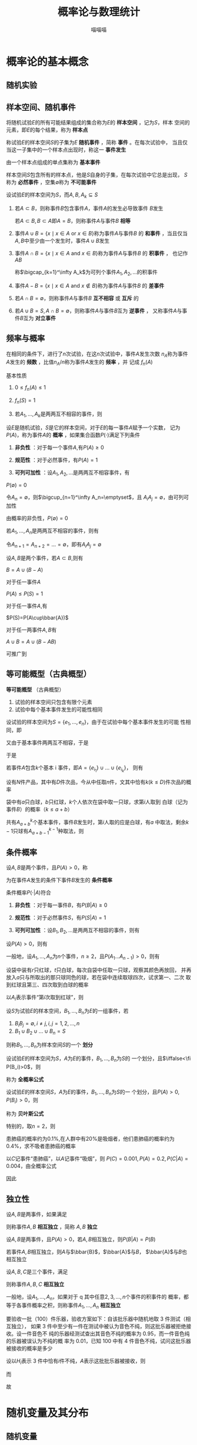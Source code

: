 #+TITLE: 概率论与数理统计

#+AUTHOR: 喵喵喵

#+EXPORT_FILE_NAME: ../latex/概率论与数理统计/概率论与数理统计.tex
#+LATEX_HEADER: \input{../preamble.tex}
#+LATEX_HEADER: \usepackage[UTF8]{ctex}
* 概率论的基本概念
** 随机实验
** 样本空间、随机事件
   将随机试验\(E\)的所有可能结果组成的集合称为\(E\)的 *样本空间* ，记为\(S\)，样本
   空间的元素，即\(E\)的每个结果，称为 *样本点*
   
   称试验\(E\)的样本空间\(S\)的子集为\(E\) *随机事件* ，简称 *事件* 。在每次试验中，
   当且仅当这一子集中的一个样本点出现时，称这一 *事件发生*

   由一个样本点组成的单点集称为 *基本事件*

   样本空间\(S\)包含所有的样本点，他是\(S\)自身的子集，在每次试验中它总是出现，
   \(S\)称为 *必然事件* ，空集\(\emptyset\)称为 *不可能事件*

   设试验\(E\)的样本空间为\(S\)，而\(A,B,A_k\subseteq S\)
   1. 若\(A\subset B\)，则称事件\(B\)包含事件\(A\)，事件\(A\)的发生必导致事件
      \(B\)发生

      若\(A\subset B,B\subset A\)即\(A=B\)，则称事件\(A\)与事件\(B\) *相等*

   2. 事件\(A\cup B=\{x\mid x\in A\text{ or }x\in B\}\)称为事件\(A\)与事件\(B\)
      的 *和事件* ，当且仅当\(A,B\)中至少由一个发生时，事件\(A\cup B\)发生

   3. 事件\(A\cap B=\{x\mid x\in A\text{ and }x\in B\}\)称为事件\(A\)与事件\(B\)
      的 *积事件* ， 也记作\(AB\)

      称\(\bigcap_{k=1}^\infty A_k\)为可列个事件\(A_1,A_2,\dots\)的积事件

   4. 事件\(A-B=\{x\mid x\in A\text{ and }x\not\in B\}\)称为事件\(A\)与事件\(B\)
      的 *差事件*

   5. 若\(A\cap B=\emptyset\)，则称事件\(A\)与事件\(B\) *互不相容* 或 *互斥* 的

   6. 若\(A\cup B=S,A\cap B=\emptyset\)，则称事件\(A\)与事件\(B\)互为 *逆事件* ，
      又称事件\(A\)与事件\(B\)互为 *对立事件*
** 频率与概率
   #+ATTR_LATEX: :options []
   #+BEGIN_definition
   在相同的条件下，进行了\(n\)次试验，在这\(n\)次试验中，事件\(A\)发生次数
   \(n_A\)称为事件\(A\)发生的 *频数* ，比值\(n_A/n\)称为事件\(A\)发生的 *频率* ，并
   记成 \(f_n(A)\)
   #+END_definition

   基本性质
   1. \(0\le f_n(A)\le1\)
   2. \(f_n(S)=1\)
   3. 若\(A_1,\dots,A_k\)是两两互不相容的事件，则
      \begin{equation*}
      f_n(A_1\cup\dots\cup A_k)=f_n(A_1)+\dots+f_n(A_k)
      \end{equation*}


   #+ATTR_LATEX: :options []
   #+BEGIN_definition
   设\(E\)是随机试验，\(S\)是它的样本空间，对于\(E\)的每一事件\(A\)赋予一个实数，
   记为\(P(A)\)，称为事件\(A\)的 *概率* ，如果集合函数\(P(\cdot)\)满足下列条件
   1. *非负性* ：对于每一个事件\(A\),有\(P(A)\ge0\)
   2. *规范性* ：对于必然事件，有\(P(A)=1\)
   3. *可列可加性* ：设\(A_1,A_2,\dots\)是两两互不相容事件，有
      \begin{equation*}
      P(A_1\cup A_2\cup\dots)=P(A_1)+P(A_2)+\dots
      \end{equation*}
   #+END_definition

   #+ATTR_LATEX: :options []
   #+BEGIN_proposition
   \(P(\emptyset)=0\)
   #+END_proposition

   #+BEGIN_proof
   令\(A_n=\emptyset\)，则\(\bigcup_{n=1}^\infty A_n=\emptyset\)，且
   \(A_iA_j=\emptyset\)，由可列可加性
   \begin{equation*}
   P(\emptyset)=P(\bigcup_{n=1}^\infty A_n)=\sum_{n=1}^\infty P(A_n)=
   \sum_{n=1}^\infty P(\emptyset)
   \end{equation*}
   由概率的非负性，\(P(\emptyset)=0\)
   #+END_proof

   #+ATTR_LATEX: :options [有限可加性]
   #+BEGIN_proposition
   若\(A_1,\dots,A_n\)是两两互不相容的事件，则有
   \begin{equation*}
   P(A_1\cup A_2\cup\dots\cup A_n)=P(A_1)+\dots+P(A_n)
   \end{equation*}
   #+END_proposition

   #+BEGIN_proof
   令\(A_{n+1}=A_{n+2}=\dots=\emptyset\)，即有\(A_iA_j=\emptyset\)

   \begin{align*}
   P(A_1&\cup A_2\cup\dots\cup A_n)\\
   &=P(\bigcup_{k=1}^\infty A_k)=\sum_{k=1}^\infty P(A_k)\\
   &=\sum_{k=1}^\infty P(A_k)+0=P(A_1)+\dots+P(A_n)
   \end{align*}
   #+END_proof

   #+ATTR_LATEX: :options []
   #+BEGIN_proposition
   设\(A,B\)是两个事件，若\(A\subset B\),则有
   \begin{gather*}
   P(B-A)=P(B)-P(A)\\
   P(B)\ge P(A)
   \end{gather*}
   #+END_proposition

   #+BEGIN_proof
   \(B=A\cup (B-A)\)
   #+END_proof

   #+ATTR_LATEX: :options []
   #+BEGIN_proposition
   对于任一事件\(A\)
   \begin{equation*}
   P(A)\le 1
   \end{equation*}
   #+END_proposition

   #+BEGIN_proof
   \(P(A)\le P(S)=1\)
   #+END_proof

   #+ATTR_LATEX: :options [逆事件的概率]
   #+BEGIN_proposition
   对于任一事件\(A\),有
   \begin{equation*}
   P(\bbar{A})=1-P(A)
   \end{equation*}
   #+END_proposition

   #+BEGIN_proof
   \(P(S)=P(A\cup\bbar{A})\)
   #+END_proof

   #+ATTR_LATEX: :options [加法公式]
   #+BEGIN_proposition
   对于任一两事件\(A,B\)有
   \begin{equation*}
   P(A\cup B)=P(A)+P(B)-P(AB)
   \end{equation*}
   #+END_proposition

   #+BEGIN_proof
   \(A\cup B=A\cup (B-AB)\)
   \begin{equation*}
   P(A\cup B)=P(A)+P(B-AB)=P(A)+P(B)-P(AB)
   \end{equation*}
   #+END_proof

   可推广到
   \begin{align*}
   P(A_1\cup A_2\cup\dots\cup A_n)&=\sum_{i=1}^nP(A_i)
   -\sum_{1\le i<j\le n}P(A_iA_j)\\
   +\sum_{1\le i<j<k\le n}P(A_iA_jA_k)+\dots+(-1)^{n-1}P(A_1\dots A_n)
   \end{align*}
** 等可能概型（古典概型）
   *等可能概型* （古典概型）
   1. 试验的样本空间只包含有限个元素
   2. 试验中每个基本事件发生的可能性相同


   设试验的样本空间为\(S=\{e_1,\dots,e_n\}\)，由于在试验中每个基本事件发生的可能
   性相同，即
   \begin{equation*}
   P(\{e_1\})=\dots=P(\{e_n\})
   \end{equation*}
   又由于基本事件两两互不相容，于是
   \begin{align*}
   1&=P(S)=P(\{e_1\}\cup\dots\cup\{e_n\})\\
   &=P(\{e_1\})+\dots+P(\{e_n\})\\
   &=nP(\{e_i\})
   \end{align*}
   于是
   \begin{equation*}
   P(\{e_i\})=\frac{1}{n}
   \end{equation*}
   若事件\(A\)包含\(k\)个基本 i 事件，即\(A=\{e_{i_1}\}\cup\dots\cup\{e_{i_k}\}\)，
   则有
   \begin{align*}
    P(A)=\sum_{j=1}^nP(\{e_{i_j}\})=\frac{k}{n}
   \end{align*}

   #+ATTR_LATEX: :options []
   #+BEGIN_examplle
   设有\(N\)件产品，其中有\(D\)件次品，今从中任取\(n\)件，文其中恰有\(k(k\le
   D)\)件次品的概率

   \begin{equation*}
   p=\frac{\binom{D}{k}\binom{N-D}{n-k}}{\binom{N}{n}}
   \end{equation*}
   #+END_examplle

   #+ATTR_LATEX: :options []
   #+BEGIN_examplle
   袋中有\(a\)只白球，\(b\)只红球，\(k\)个人依次在袋中取一只球，求第\(i\)人取到
   白球（记为事件\(B\)）的概率（\(k\le a+b\)）

   共有\(A_{a+b}^k\)个基本事件，事件\(B\)发生时，第\(i\)人取的应是白球，有\(a\)
   中取法，剩余\(k-1\)只球有\(A_{a+b-1}^{k-1}\)种取法，则
   \begin{equation*}
   P(B)=\frac{a\cdot A_{a+b-1}^{k-1}}{A_{a+b}^k}=\frac{a}{a+b}
   \end{equation*}
   #+END_examplle
** 条件概率
   #+ATTR_LATEX: :options []
   #+BEGIN_definition
   设\(A,B\)是两个事件，且\(P(A)>0\)，称
   \begin{equation*}
   P(B|A)=\frac{P(AB)}{P(A)}
   \end{equation*}
   为在事件\(A\)发生的条件下事件\(B\)发生的 *条件概率*
   #+END_definition

   条件概率\(P(\cdot|A)\)符合
   1. *非负性* ：对于每一事件\(B\)，有\(P(B|A)\ge0\)
   2. *规范性* ：对于必然事件\(S\)，有\(P(S|A)=1\)
   3. *可列可加性* ：设\(B_1,B_2,\dots\)是两两互不相容的事件，则有
      \begin{equation*}
      P(\bigcup_{i=1}^\infty B_i|A)=\sum_{i=1}^\infty P(B_i|A)
      \end{equation*}


   #+ATTR_LATEX: :options [乘法定理]
   #+BEGIN_theorem
   设\(P(A)>0\)，则有
   \begin{equation*}
   P(AB)=P(B|A)P(A)
   \end{equation*}
   #+END_theorem
   一般地，设\(A_1,\dots,A_n\)为\(n\)个事件，\(n\ge2\)，且\(P(A_1\dots
   A_{n-1})>0\)，则有
   \begin{equation*}
   P(A_1\dots A_n)=P(A_n|A_1\dots A_{n-1})P(A_{n-1}|A_1\dots A_{n-2})\dots P(A_2|A_1)P(A_1)
   \end{equation*}

   #+ATTR_LATEX: :options []
   #+BEGIN_examplle
   设袋中装有\(r\)只红球，\(t\)只白球，每次自袋中任取一只球，观察其颜色再放回，
   并再放入\(a\)只与所取出的那只球同色的球，若在袋中连续取球四次，试求第一、二次
   取到红球且第三、四次取到白球的概率

   以\(A_i\)表示事件“第\(i\)次取到红球”，则
   \begin{align*}
    P(A_1A_2\bbar{A_3}\bbar{A_4})&=P(\bbar{A_4}|A_1A_2\bbar{A_3})
   P(\bbar{A_3}|A_1A_2)P(A_2|A_1)P(A_1)\\
   &=\frac{t+a}{r+t+3a}\cdot\frac{t}{r+t+2a}\cdot\frac{r+a}{r+t+a}\cdot\frac{r}{r+t}
   \end{align*}
   #+END_examplle

   #+ATTR_LATEX: :options []
   #+BEGIN_definition
   设\(S\)为试验\(E\)的样本空间，\(B_1,\dots,B_n\)为\(E\)的一组事件，若
   1. \(B_iB_j=\emptyset,i\neq j,i,j=1,2,\dots,n\)
   2. \(B_1\cup B_2\cup\dots\cup B_n=S\)


   则称\(B_1,\dots,B_n\)为样本空间\(S\)的一个 *划分*
   #+END_definition

   #+ATTR_LATEX: :options []
   #+BEGIN_theorem
   设试验\(E\)的样本空间为\(S\)，\(A\)为\(E\)的事件，\(B_1,\dots,B_n\)为\(S\)的
   一个划分，且\(\iffalse<\fi P(B_i)>0\)，则
   \begin{align*}
   P(A)&=P(A|B_1)P(B_1)+\dots+P(A|B_n)P(B_n)
   \end{align*}
   称为 *全概率公式* 
   #+END_theorem

   #+BEGIN_proof
   \begin{equation*}
   A=AS=A(B_1\cup\dots\cup B_n)=AB_1\cup\dots\cup AB_n
   \end{equation*}
   #+END_proof

   #+ATTR_LATEX: :options []
   #+BEGIN_theorem
   设试验\(E\)的样本空间\(S\)，\(A\)为\(E\)的事件，\(B_1,\dots,B_n\)为\(S\)的一
   个划分，且\(P(A)>0,P(B_i)>0\)，则
   \begin{equation*}
   P(B_i|A)=\frac{P(A|B_i)P(B_i)}{\sum_{j=1}^nP(A|B_j)P(B_j)}
   \end{equation*}
   称为 *贝叶斯公式*
   #+END_theorem

   特别的，取\(n=2\)，则
   \begin{gather*}
   P(A)=P(A|B)P(B)+P(A|\bbar{B})P(\bbar{B})\\
   P(B|A)=\frac{AB}{A}=\frac{P(A|B)P(B)}
   {P(A|B)P(B)+P(A|\bbar{B})P(\bbar{B})}
   \end{gather*}

   #+ATTR_LATEX: :options []
   #+BEGIN_examplle
   患肺癌的概率约为\(0.1\%\),在人群中有\(20\%\)是吸烟者，他们患肺癌的概率约为
   \(0.4\%\)，求不吸者患肺癌的概率

   以\(C\)记事件“患肺癌”，以\(A\)记事件“吸烟”，则
   \(P(C)=0.001,P(A)=0.2,P(C|A)=0.004\)，由全概率公式
   \begin{equation*}
   P(C)=P(C|A)P(A)+P(C|\bbar{A})P(\bbar{A})
   \end{equation*}
   因此
   \begin{equation*}
   P(C|\bbar{A})=0.00025
   \end{equation*}
   #+END_examplle
** 独立性
   #+ATTR_LATEX: :options []
   #+BEGIN_definition
   设\(A,B\)是两事件，如果满足
   \begin{equation*}
   P(AB)=P(A)P(B)
   \end{equation*}
   则称事件\(A,B\) *相互独立* ，简称 \(A,B\) *独立*
   #+END_definition

   #+ATTR_LATEX: :options []
   #+BEGIN_theorem
   设\(A,B\)是两事件，且\(P(A)>0\)，若\(A,B\)相互独立，则\(P(B|A)=P(B)\)
   #+END_theorem

   #+ATTR_LATEX: :options []
   #+BEGIN_theorem
   若事件\(A,B\)相互独立，则\(A\)与\(\bbar{B}\)，\(\bbar{A}\)与\(B\)，
   \(\bbar{A}\)与\(B\)也相互独立
   #+END_theorem

   #+ATTR_LATEX: :options []
   #+BEGIN_definition
   设\(A,B,C\)是三个事件，满足
   \begin{equation*}
   \begin{cases}
   P(AB)=P(A)P(B)\\
   P(BC)=P(B)P(C)\\
   P(AC)=P(A)P(C)\\
   P(ABC)=P(A)P(B)P(C)
   \end{cases}
   \end{equation*}
   则称事件\(A,B,C\) *相互独立*
   #+END_definition

   一般地，设\(A_1,\dots,A_n\)，如果对于 q 其中任意\(2,3,\dots,n\)个事件的积事件的
   概率，都等于各事件概率之积，则称事件\(A_1,\dots,A_n\) *相互独立*

   #+ATTR_LATEX: :options []
   #+BEGIN_examplle
   要验收一批（100）件乐器，验收方案如下：自该批乐器中随机地取 3 件测试（相互独立），
   如果 3 件中至少有一件在测试中被认为音色不纯，则这批乐器被拒绝接收。设一件音色不
   纯的乐器经测试查出其音色不纯的概率为 0.95，而一件音色纯的乐器被误认为不纯的概
   率为 0.01，已知 100 中有 4 件音色不纯，试问这批乐器被接收的概率是多少

   设以\(H_i\)表示 3 件中恰有\(i\)件不纯，\(A\)表示这批批乐器被接收，则
   \begin{align*}
   &P(A|H_0)=0.99^3,P(A|H_1)=0.99^2\times 0.05\\
   &P(A|H_2)=0.99\times 0.05^2,P(A|H_3)=0.05^3
   \end{align*}
   而
   \begin{align*}
   &P(H_0)=\frac{\binom{96}{3}}{\binom{100}{3}},P(H_1)=\frac{\binom{4}{1}\binom{96}{2}}{\binom{100}{3}}\\
   &P(H_2)=\frac{\binom{4}{2}\binom{96}{1}}{\binom{100}{3}},
   P(H_3)=\frac{\binom{4}{3}}{\binom{100}{3}}
   \end{align*}
   故
   \begin{equation*}
   P(A)=\sum P(A|H_i)P(H_i)
   \end{equation*}
   #+END_examplle
* 随机变量及其分布
** 随机变量
   #+ATTR_LATEX: :options []
   #+BEGIN_definition
   设随机试验的样本空间为\(S=\{e\},X=X(e)\)是定义在样本空间\(S\)上的实值单值函数，
   称\(X=X(e)\)为随机变量
   #+END_definition
** 离散型随机变量及其分布律
   设离散型随机变量\(X\)所有可能取的值为\(x_k(k=1,2,\dots)\)，\(X\)取各个可能值
   的概率，即事件\(\{X=x_k\}\)的概率，为
   \begin{equation}
   P\{X=x_k\}=p_k,k=1,2,\dots\label{eq2.1}
   \end{equation}
   由概率的定义,\(p_k\)满足如下两个条件
   1. \(p_k\ge0,k=1,2,\dots\)
   2. \(\sum_{k=1}^{\infty}p_k=1\)


   我们称 eqref:eq2.1 为离散型随机变量\(X\)的 *分布律* ，分布律也可以用表格表示

   | \(X\)   | \(x_1\) | \(x_2\) | \(\dots\) | \(x_n\) | \(\dots\) |
   |---------+---------+---------+-----------+---------+-----------|
   | /       |         |         |           |         |           |
   | \(p_k\) | \(p_1\) | \(p_2\) | \(\dots\) | \(p_n\) | \(\dots\) |
*** （0-1）分布
    设随机变量\(X\)只可能取 0 与 1 两个值，它的分布律是
    \begin{equation*}
    P\{X=k\}=p^k(1-p)^{1-k},k=0,1\quad(0<p<1)
    \end{equation*}
     则称\(X\)服从以\(p\)为参数的（0-1）分布或两点分布
*** 伯努利试验、二项分布
    设试验\(E\)只有两个可能结果：\(A\)及\(\bbar{A}\)，则称\(E\)为 *伯努利试验* 。
    设\(P(A)=p(0<p<1)\)，此时\(P(\bbar{A}=1-p)\)。将\(E\)独立重复地进行\(n\)次，
    则称这一串重复的独立试验为 *\(n\)重伯努利试验*

    以\(X\)表示\(n\)重伯努利事件\(A\)发生的次数，\(X\)是一个随机变量。记
    \(q=1-p\)，即有
    \begin{equation*}
    P\{X=k\}=\binom{n}{k}p^kq^{1-k}
    \end{equation*}
    注意到\(\binom{n}{k}p^kq^{1-k}\)刚好是\((p+q)^n\)的展开式中出现\(p^k\)的那一
    项，我们称随机变量\(X\)服从参数\(n,p\)的 *二项分布* ，并记为\(X\sim b(n,p)\)
*** 泊松分布
    设随机变量\(X\) 所有可能的值为\(0,1,2,\dots\)，而各个值的概率为
    \begin{equation*}
    P\{X=k\}=\frac{\lambda^ke^{-\lambda}}{k!}
    \end{equation*}
    其中\(\lambda>0\)是常数，则称\(X\)服从参数 \lambda 的 *泊松分布* ，记为 \(X\sim\pi(\lambda)\)

    易知\(P\{X=k\}\ge0\)，\(k=0,1,2,\dots\)，且有
    \begin{equation*}
    \sum_{k=0}^\infty P\{X=k\}=\sum_{k=0}^\infty\frac{\lambda^ke^{-\lambda}}{k!}=
    e^{-\lambda}\sum_{k=0}^\infty \frac{\lambda^k}{k!}=e^{-\lambda}e^\lambda=1
    \end{equation*}

    #+ATTR_LATEX: :options [泊松定理]
    #+BEGIN_theorem
    设\(\lambda>0\)是一个常数，\(n\)是任意正整数，设\(np_n=\lambda\)，则对于任意固定的
    非负整数\(k\)，有
    \begin{equation*}
    \lim_{n\to\infty}\binom{n}{k}p_n^k(1-p_n)^{n-k}=\frac{\lambda^ke^{-\lambda}}{k!}
    \end{equation*}
    #+END_theorem

    #+BEGIN_proof
    设\(p_n=\frac{\lambda}{n}\)，有
    \begin{align*}
    \binom{n}{k}p_n^k(1-p_k)^{n-k}&=
    \frac{n(n-1)\dots(n-k+1)}{k!}(\frac{\lambda}{n})^k(1-\frac{\lambda}{n})^{n-k}\\
    &=\frac{\lambda^k}{k!}[(1-\frac{1}{n})\dots(1-\frac{k-1}{n})](1-\frac{\lambda}{n})^n(1-\frac{\lambda}{n})^{-k}\\
    \end{align*}
    当\(n\to\infty\)时\((1-\frac{\lambda}{n})^n\to e^{-\lambda}\)，故有
    \begin{equation*}
    \lim_{n\to\infty}\binom{n}{k}p_n^k(1-p_n)^{n-k}=\frac{\lambda^ke^{-\lambda}}{k!}
    \end{equation*}

    #+END_proof
    也就是说以\(n,p\)为参数的二项分布的概率值可以由参数为\(\lambda=np\)的泊松分
    布的概率值近似
** 随机变量的分布函数
   #+ATTR_LATEX: :options []
   #+BEGIN_definition
   设\(X\)是一个随机变量，\(x\)是任意实数，函数
   \begin{equation*}
   F(x)=P\{X\le x\},-\infty<x<\infty
   \end{equation*}
   称为\(X\)的 *分布函数*
   #+END_definition

   对于任意实数\(x_1,x_2(x_1<x_2)\)，有
   \begin{align*}
   P\{x_1<X\le x_2\}&=P\{X\le x_2\}-P\{X\le x_1\}\\
   &=F(x_2)-F(x_1)
   \end{align*}

   分布函数\(F(x)\)具有以下的基本性质
   1. \(F(x)\)是一个不减函数
   2. \(0\le F(x)\le1\)，且
      \begin{align*}
      &F(-\infty)=\lim_{x\to-\infty}F(x)=0\\
      &F(\infty)=\lim_{x\to\infty}F(x)=1
      \end{align*}
   3. \(F(x+0)=F(x)\)
** 连续型随机变量及其概率密度
   如果对于随机变量\(X\)的分布函数\(F(x)\)，存在非负函数\(f(x)\)使对于任意实数
   \(x\)有
   \begin{equation*}
   F(x)=\int_{-\infty}^xf(t)dt
   \end{equation*}
   则称\(X\)为 *连续型随机变量* ，其中函数\(f(x)\)称为\(X\)的 *概率密度函数* ，简称
   *概率密度*

   概率密度\(f(x)\)具有以下性质
   1. \(f(x)\ge0\)
   2. \(\int_{-\infty}^{\infty}f(x)dx=1\)
   3. 对于任意实数\(x_1,x_2(x_1\le x_2)\)，
      \begin{equation*}
      P\{x_1<X\le x_2\}=F(x_2)-F(x_1)=\int_{x_1}^{x_2}f(x)dx
      \end{equation*}
   4. 若\(f(x)\)在点\(x\)处连续，则有\(F'(x)=f(x)\)
*** 均匀分布
    若连续型随机变量\(X\)有概率密度
    \begin{equation*}
    f(x)=
    \begin{cases}
    \frac{1}{b-a}&a<x<b\\
    0&
    \end{cases}
    \end{equation*}
    则称\(X\)在区间\((a,b)\)上服从 *均匀分布* ，记为\(X\sim U(a,b)\)。分布函数
    \begin{equation*}
    F(x)=
    \begin{cases}
    0&x<a\\
    \frac{x-a}{b-a}&a\le x<b\\
    1&x\ge b
    \end{cases}
    \end{equation*}
*** 指数分布
    若连续型随机变量\(X\)的概率密度为
    \begin{equation*}
    f(x)=
    \begin{cases}
    \frac{1}{\theta}e^{-x/\theta}&x>0\\
    0&
    \end{cases}
    \end{equation*}
    其中\(\theta>0\)为常数，则称\(X\)服从参数 \theta 的 *指数分布*
    \begin{equation*}
    F(x)=
    \begin{cases}
    1-e^{-x/\theta}&x>0\\
    0&
    \end{cases}
    \end{equation*}
    对于任意\(s,t>0\)，有
    \begin{equation*}
    P\{X>s+t|X>s\}=P\{X>t\}
    \end{equation*}
    事实上
    \begin{align*}
    P\{X>s+t|X>s\}&=
    \frac{P\{(X>s+t)\cap (X>s)\}}{P\{X>s\}}\\
    &=\frac{P\{X>s+t\}}{P\{X>s\}}=\frac{1-F(s+t)}{1-F(s)}\\
    &=e^{-t/\theta}=P\{X>t\}
    \end{align*}
    这个性质称为无记忆性
*** 正态分布
    若连续型随机变量\(X\)的概率密度为
    \begin{equation*}
    f(x)=\frac{1}{\sqrt{2\pi}\sigma}e^{\frac{(x-\mu)^2}{2\sigma^2}},-\infty<x<\infty
    \end{equation*}
    其中\(\mu,\sigma(\sigma>0)\)为常数，则称\(X\)服从参数为 \\mu,\sigma 的 *正态分布* 或 *高斯* 分布，
    记为 \(X\sim N(\mu,\sigma^2)\)

    令\((x-\mu)/\sigma=t\)，记\(I=\int_{-\infty}^\infty e^{-t^2/2}dt\)，则有
    \(I^2=\int_{-\infty}^\infty\int_{-\infty}^\infty e^{-(t^2+u^2)/2}dtdu\)，利
    用极坐标得
    \begin{equation*}
    I^2=\int_0^{2\pi}\int_0^\infty re^{-r^2/2}drd\theta=2\pi
    \end{equation*}

    \(f(x)\)有以下性质
    1. 曲线关于\(x=\mu\)对称
    2. 当\(x=\mu\)时取得最大值
       \begin{equation*}
       f(\mu)=\frac{1}{\sqrt{2\pi}\sigma}
       \end{equation*}


    特别的，当\(\mu=0,\sigma=1\)时称随机变量\(X\)服从 *标准正态分布* ，其概率密度
    和分布函数分别用\(\varphi(x),\Phi(x)\)表示，即
    \begin{gather*}
    \varphi(x)=\frac{1}{\sqrt{2\pi}}e^{-t^2/2}\\
    \Phi(x)=\frac{1}{\sqrt{2\pi}}\int_{-\infty}^xe^{-t^2/2}dt
    \end{gather*}
    易知
    \begin{equation*}
    \Phi(-x)=1-\Phi(x)
    \end{equation*}

    #+ATTR_LATEX: :options []
    #+BEGIN_lemma
    若\(X\sim N(\mu,\sigma^2)\)，则\(Z=\frac{X-\mu}{\sigma}\sim N(0,1)\)
    #+END_lemma
    于是，若\(X\sim N(\mu,\sigma^2)\)，则
    \begin{equation*}
    F(x)=P\{X\le x\}=P\{\frac{X-\mu}{\sigma}\le\frac{x-\mu}{\sigma}\}=\Phi(\frac{x-\mu}{\sigma})
    \end{equation*}
** 随机变量的函数的分布
   #+ATTR_LATEX: :options []
   #+BEGIN_examplle
   label:example2.5.3
   设随机变量\(X\)具有概率密度\(f_X(x),-\infty<x<\infty\)，求\(Y=X^2\)的概率密度

   分别记\(X,Y\)的分布函数为\(F_X(x),F_Y(y)\)，当\(y>0\)时
   \begin{align*}
   F_Y(y)&=P\{Y\le y\}=\{X^2\le y\}\\
   &=P\{-\sqrt{y}\le X\le\sqrt{y}\}\\
   &=F_X(\sqrt{y})-F_X(-\sqrt{y})
   \end{align*}
   因此
   \begin{equation*}
   f_Y(y)=
   \begin{cases}
   \frac{1}{2\sqrt{y}}[f_X(\sqrt{y}+f_X(-\sqrt{y}))]&y>0\\
   0&y\le 0
   \end{cases}
   \end{equation*}
   #+END_examplle



   #+ATTR_LATEX: :options []
   #+BEGIN_theorem
   设随机变量\(X\)具有概率密度\(f_X(x),-\infty<x<\infty\)，又设函数\(g(x)\)处处
   可导且恒有\(g'(x)>0\)（或恒有\(g'(x)<0\)），则\(Y=g(x)\)是连续型随机变量，其
   概率密度为
   \begin{equation*}
   f_Y(y)=
   \begin{cases}
   f_X[h(y)]\abs{h'(y)}&\alpha<y<\beta\\
   0&
   \end{cases}
   \end{equation*}
   其中
   \(\alpha=\min\{g(-\infty),g(\infty)\},\beta=\max\{g(-\infty),g(\infty)\}\)，
   \(h(y)\)是\(g(x)\)的反函数
   #+END_theorem

   #+ATTR_LATEX: :options []
   #+BEGIN_proposition
   设随机变量\(X\sim N(\mu,\sigma^2)\)，试证明\(X\)的线性函数\(Y=aX+b(a\neq0)\)也服从正
   态分布
   #+END_proposition

   #+BEGIN_proof
   \(X\)的概率密度为
   \begin{equation*}
   f_X(x)=\frac{1}{\sqrt{2\pi}\sigma}e^{-\frac{(x-\mu)^2}{2\sigma^2}},-\infty<x<\infty
   \end{equation*}
   由\(Y=aX+b\)
   \begin{equation*}
   x=\frac{y-b}{a},h'(y)=\frac{1}{a}
   \end{equation*}
   因此
   \begin{align*}
   f_Y(y)&=\frac{1}{\abs{a}}f_X(\frac{y-b}{a}),-\infty<y<\infty\\
   &=\frac{1}{\abs{a}\sigma\sqrt{2\pi}}e^{
   -\frac{(\frac{y-b}{a}-\mu)^2}{2(a\sigma)^2}}
   \end{align*}
   即有 \(Y=aX+B\sim N(a\mu+b,(a\sigma)^2)\)

   #+END_proof
* 多维随机变量及其分布
** 二维随机变量
   设\(E\)是一个随机试验，它 的样本空间是\(S=\{e\}\)，设\(X=X(e),Y=Y(e)\)是定义
   在\(S\)上的随机变量，它们构成的一个向量\((X,Y)\)叫做 *二维随机向量* 或 *二维随机
   变量*

   #+ATTR_LATEX: :options []
   #+BEGIN_definition
   设\((X,Y)\)是二维随机变量，对于任意实数\(x,y\)，二元函数
   \begin{equation*}
   F(x,y)=P\{(X\le x)\cap(Y\le y)\}(\text{written as }P\{X\le x,Y\le y\})
   \end{equation*}
   称为二维随机变量的 *分布函数* ,或称为随机变量\(X,Y\)的 *联合分布函数*
   #+END_definition

   分布函数\(F(x,y)\)具有以下性质
   1. \(F(x,y)\)是变量\(x,y\)的不减函数
   2. \(0\le F(x,y)\le 1\)，且
      \begin{align*}
      &\forall y,F(-\infty,y)=0\\
      &\forall x,F(x,-\infty)=0\\
      &F(-\infty,-\infty)=0,F(\infty,\infty)=1
      \end{align*}
   3. \(F(x+0,y)=F(x,y),F(x,y+0)=F(x,y)\)，即\(F(x,y)\)关于\(x\)又连续，关于
      \(y\)也右连续
   4. 对于任意\((x_1,y_1),(x_2,y_2),x_1<x_2,y_1<y_2\)，下列不等式成立
      \begin{equation*}
      F(x_2,y_2)-F(x_2,y_1)+F(x_1,y_1)-F(x_1,y_2)\ge0
      \end{equation*}


   如果二维随机变量\((X,Y)\)全部可能取到的值是有限对或可列无限多对，则称
   \((X,Y)\)是 *离散型的随机变量*

   设二维离散型随机变量\((X,Y)\)所有可能取的值为\((x_i,y_j),i,j=1,2,\dots\)，
   记\(P\{X=x_i,Y=y_j\}=p_{ij}\)，称为二维离散型随机变量\((X,Y)\)的 *分布律* ，或
   随机变量\(X,Y\)的 *联合分布律*

   #+ATTR_LATEX: :align c|cccc
   | \(Y,X\)    | \(x_1\)    | \(\dots\) | \(x_i\)    | \(\dots\) |
   |------------+------------+-----------+------------+-----------|
   | \(y_1\)    | \(p_{11}\) | \(\dots\) | \(p_{i1}\) | \(\dots\) |
   | \(\vdots\) |            |           |            |           |
   | \(y_j\)    | \(p_{1j}\) |           | \(p_{ij}\) |           |

   对于二维随机变量\((X,Y)\)的分布函数\(F(x,y)\)，如果存在非负的函数\(f(x,y)\)使
   对于任意\(x,y\)有
   \begin{equation*}
   F(x,y)=\int_{-\infty}^y\int_{-\infty}^xf(u,v)dudv
   \end{equation*}
   则称\((X,Y)\)是 *连续型的二维随机变量* ，函数\(f(x,y)\)称为二维随机变量的 *概率
   密度* ，或称为随机变量\(X,Y\)的 *联合概率密度*

   概率密度\(f(x,y)\)具有以下性质
   1. \(f(x,y)\ge0\)
   2. \(\int_{-\infty}^\infty\int_{-\infty}^\infty f(x,y)dxdy=1\)
   3. 设\(G\)是\(xOy\)平面的区域，点\((X,Y)\)落在\(G\)内的概率为
      \begin{equation*}
      P\{(X,Y)\in G\}=\iint_Gf(x,y)dxdy
      \end{equation*}
   4. 若\(f(x,y)\)在点\((x,y)\)连续，则有
      \begin{equation*}
      \frac{\partial ^2F(x,y)}{\partial x\partial y}=f(x,y)
      \end{equation*}
** 边缘分布
   \(F_X(x),F_Y(y)\)称为二维随机变量\((X,Y)\)关于\(X,Y\)的 *边缘分布函数*
   \begin{equation*}
   F_x(x)=P\{X\le x\}=P\{X\le x,Y<\infty\}=F(x,\infty)
   \end{equation*}

   记
   \begin{align*}
   &p_{i\cdot}\sum_{j=1}^\infty p_{ij}=P\{X=x_i\}\\
   &p_{\cdot j}\sum_{i=1}^\infty p_{ij}=P\{X=y_j\}\\
   \end{align*}
   分别称为\(p_{i\cdot}\)和\(p_{\cdot j}\)为\((X,Y)\)关于\(X,Y\)的 *边缘分布律*


   \begin{align*}
   &f_X(x)=\int_{-\infty}^\infty f(x,y)dy\\
   &f_Y(y)=\int_{-\infty}^\infty f(x,y)dx\\
   \end{align*}
   分别为 \(X,Y\)的 *边缘概率密度*
   #+ATTR_LATEX: :options []
   #+BEGIN_examplle
   设二维随机变量\((X,Y)\)的概率密度
   \begin{align*}
   f(x,y)=&
   \frac{1}{2\pi\sigma_1\sigma_2\sqrt{1-\rho^2}}\exp\left\{
   \frac{-1}{2(1-\rho^2)}\left[
   \frac{(x-\mu_1)^2}{\sigma_1^2}\right.\right.\\
   &\left.\left.
   -2\rho\frac{(x-\mu_1)(x-\mu_2)}{\sigma_1\sigma_2}+
   \frac{(y-\mu_2)^2}{\sigma_2^2}
   \right]
   \right\}
   \end{align*}
   其中\(\mu_1,\mu_2,\sigma_1,\sigma_2,\rho\)都是常数，且
   \(\sigma_1,\sigma_2>0,-1<\rho<1\)，我们称\((X,Y)\)服从参数为
   \(\mu_1,\mu_2,\sigma_1,\sigma_2,\rho\)的 *二维正态分布* ，记为
   \((X,Y)\sim N(\mu_1,\mu_2,\sigma_1^2,\sigma_2^2,\rho)\)，试求二维正态分布随机变量
   的边缘概率密度

   令
   \(t=\frac{1}{\sqrt{1-\rho^2}}(\frac{y-\mu_2}{\sigma_2}-\rho\frac{x-\mu_1}{\sigma_1})\)
   ，则有
   \begin{equation*}
   f_X(x)=\frac{1}{2\pi\sigma^1}e^{-\frac{(x-\mu_1)^2}{2\sigma_1^2}}
   \int_{-\infty}^\infty e^{-\frac{t^2}{2}}dt
   \end{equation*}
   即
   \begin{equation*}
   f_X(x)=\frac{1}{\sqrt{2\pi}\sigma_1}e^{-\frac{(x-\mu_1)^2}{2\sigma_1^2}}
   \end{equation*}
   #+END_examplle
** 条件分布
   #+ATTR_LATEX: :options []
   #+BEGIN_definition
   设\((X,Y)\)是二维离散型随机变量，对于固定的\(j\)，若\(P\{Y=y_j\}>0\)，则称
   \begin{equation*}
   P\{X=x_i|Y=y_j\}=\frac{P\{X=x_i,Y=y_j\}}{P\{Y=y_j\}}=\frac{p_{ij}}{p_{\cdot j}}
   \end{equation*}
   为在\(Y=y_j\)条件下随机变量 \(X\)的 *条件分布律*
   #+END_definition

   #+ATTR_LATEX: :options []
   #+BEGIN_definition
   设二维随机变量\((X,Y)\)的概率密度为\(f(x,y)\)，\((X,Y)\)关于\(Y\)的边缘概率密
   度为\(f_Y(y)\)，若对于固定的\(y\)，\(f_Y(y)>0\)，则称
   \(\frac{f(x,y)}{f_Y(y)}\)为在\(Y=y\)的条件下\(X\)的 *条件概率密度* ，记为
   \begin{equation*}
    f_{X|Y}(x|y)=\frac{f(x,y)}{f_Y(y)}
   \end{equation*}
   称\(F_{X|Y}(x|y)=\int_{-\infty}^xf_{X|Y}(x|y)dx=\int_{-\infty}^x\frac{f(x,y)}{f_Y(y)}dx\)
   为在\(Y=y\)下\(X\)的条件分布函数
   #+END_definition
** 相互独立的随机变量
   #+ATTR_LATEX: :options []
   #+BEGIN_definition
   设\(F(x,y)\)及\(F_X(x),F_Y(y)\)分别是二维随机变量\((X,Y)\)的分布函数及边缘分
   布函数，若对于所有\(x,y\)有
   \begin{gather*}
   P\{X\le x,Y\le y\}=P\{X\le x\}P\{Y\le y\}\\
   F(x,y)=F_X(x)F_Y(y)\\
   f(x,y)=f_X(x)f_Y(y)
   \end{gather*}
   则称\(X,Y\)是 *相互独立的*
   #+END_definition

   下面考查二维正态随机变量\((X,Y)\)，它的概率密度为
      \begin{align*}
   f(x,y)=&
   \frac{1}{2\pi\sigma_1\sigma_2\sqrt{1-\rho^2}}\exp\left\{
   \frac{-1}{2(1-\rho^2)}\left[
   \frac{(x-\mu_1)^2}{\sigma_1^2}\right.\right.\\
   &\left.\left.
   -2\rho\frac{(x-\mu_1)(x-\mu_2)}{\sigma_1\sigma_2}+
   \frac{(y-\mu_2)^2}{\sigma_2^2}
   \right]
   \right\}
   \end{align*}
   如果\(\rho=0\)则对于所有\(x,y\),\(f(x,y)=f_X(x)f_Y(y)\)。如果\(X,Y\)相互独立，
   令\(x=\mu_1,y=\mu_2\)，则\(\rho=0\)

   对于二维正态随机变量\((X,Y)\)， \(X,Y\)相互独立的充要条件是参数\(\rho=0\)

   #+ATTR_LATEX: :options []
   #+BEGIN_theorem
   设\((X_1,\dots,X_m)\)和\((Y_1,\dots,Y_n)\)相互独立，则\(X_i\)和\(Y_j\)相互独
   立。又若\(h,g\)是连续函数，则\(h(X_1,\dots,X_m)\)和\(g(Y_1,\dots,Y_n)\)相互独
   立
   #+END_theorem
** 两个随机变量的函数的分布
*** \(Z=X+Y\)分布
    设\((X,Y)\)是二维连续型随机变量，它具有概率密度\(f(x,y)\)，则\(Z=X+Y\)仍为连
    续型随机变量，其概率密度为
    \begin{align*}
    &f_{X+Y}(z)=\int_{-\infty}^\infty f(z-y,y)dy\\
    &f_{X+Y}(z)=\int_{-\infty}^\infty f(x,z-x)dx
    \end{align*}
    又设\(X,Y\)相互独立，则
    \begin{align*}
    &f_{X+Y}(z)=\int_{-\infty}^\infty f_X(z-y)f_Y(y)dy\\
    &f_{X+Y}(z)=\int_{-\infty}^\infty f_X(x)f_Y(z-x)dx
    \end{align*}
    称为\(f_X,f_Y\)的 *卷积公式* ，记为\(f_X* f_Y\)，即
    \begin{equation*}
    f_X*f_Y=\int_{-\infty}^\infty f_X(z-y)f_Y(y)dy=
    \int_{-\infty}^\infty f_X(x)f_Y(z-x)dx
    \end{equation*}

    #+BEGIN_proof
    \begin{equation*}
    F_Z(z)=P\{Z\le z\}=\iint_{x+y\le z}f(x,y)dxdy
    \end{equation*}
    则
    \begin{gather*}
    F_z(z)=\int_{-\infty}^\infty\left[
    \int_{-\infty}^{z-y}f(x,y)dx
    \right]dy\\
    F_z(z)=\int_{-\infty}^\infty\left[
    \int_{-\infty}^{z}f(u-y,y)du\right]dy\\
    F_z(z)=\int_{-\infty}^{z}\left[\int_{-\infty}^\infty
    f(u-y,y)dy\right]du
    \end{gather*}
    #+END_proof

    有限个相互独立的正态随机变量的线性组合仍服从正态分布

    #+ATTR_LATEX: :options []
    #+BEGIN_examplle
    label:example3.5.3
    设随机变量\(X,Y\)相互独立，且分别服从参数为\(\alpha,\theta;\beta,\theta\)的  \Gamma 分布（分别
    记成\(X\sim\Gamma(a,\theta),Y\sim\Gamma(\beta,\theta)\)），\(X,Y\)的概率密度分别为
    \begin{align*}
    &f_X(x)=
    \begin{cases}
    \frac{1}{\theta^\alpha\Gamma(\alpha)}x^{\alpha-1}e^{-x/\theta}&x>0\\
    0&
    \end{cases},\alpha>0,\theta>0\\
    &f_Y(y)=
    \begin{cases}
    \frac{1}{\theta^\beta\Gamma(\beta)}y^{\beta-1}e^{-y/\theta}&y>0\\
    0&
    \end{cases},\beta>0,\theta>0\\
    \end{align*}
    
    试证明\(X+Y\sim \Gamma(\alpha+\beta,\theta)\)

    \begin{equation*}
    f_Z(z)=\int_{-\infty}^\infty f_X(x)f_Y(z-x)dx
    \end{equation*}
    仅当\(0<x<z\)时被积函数不等于零，当\(z<0\)时\(f_Z(z)=0\)，当\(z>0\)有
    \begin{align*}
    f_Z(z)&=\int_0^x\frac{1}{\theta^\alpha\Gamma(\alpha)}x^{\alpha-1}e^{-x/\theta}
    \frac{1}{\theta^\beta\Gamma(\beta)}(z-x)^{\beta-1}e^{-(z-x)/\theta}ds\\
    &=\frac{e^{-z/\theta}}{\theta^{\alpha+\beta}\Gamma(\alpha)\Gamma(\beta)}
    \int_0^zx^{\alpha-1}(z-x)^{\beta-1}dx(\text{let }x=zt)\\
    &=\frac{z^{\alpha+\beta-1}e^{-z/\theta}}{\theta^{\alpha+\beta}\Gamma(\alpha)\Gamma(\beta)}
    \int^1_0t^{\alpha-1}(1-t)^{\beta-1}dt\\
    &=Az^{\alpha+\beta-1}e^{-z/\theta}
    \end{align*}
    其中
    \(A=\frac{1}{\theta^{\alpha+\beta}\Gamma(\alpha)\Gamma(\beta)}\int^1_0t^{\alpha-1}(1-t)^{\beta-1}dt\)
    由概率密度的性质得
    \begin{align*}
    1&=\int_{-\infty}^\infty f_Z(z)dz=\int_0^\infty Az^{\alpha+\beta-1}e^{-z/\theta}dz\\
    &=A\theta^{\alpha+\beta}\int_0^\infty(z/\theta)^{\alpha+\beta-1}e^{-z/\theta}d(z/\theta)\\
    &=A\theta^{\alpha+\beta}\Gamma(\alpha+\beta)
    \end{align*}
    #+END_examplle
*** \(Z=\frac{Y}{X},Z=XY\)的分布
    \begin{align*}
    f_{Y/X}(z)&=\int_{-\infty}^\infty \abs{x}f(x,xz)dx\\
    f_{XY}(z)&=\int_{-\infty}^\infty\frac{1}{\abs{x}}f(x,\frac{z}{x})dx
    \end{align*}
*** \(M=\text{max}\{X,Y\},N=\text{min}\{X,Y\}\)的分布
    对于\(n\)个相互独立的随机变量
    \begin{gather*}
    F_{\max}(z)=[F(z)]^n\\
    F_{\min}(z)=1-[1-F(z)]^n
    \end{gather*}
* 随机变量的数字特征
** 数学期望
   #+ATTR_LATEX: :options []
   #+BEGIN_definition
   设离散型随机变量\(X\)的分布律
   \begin{equation*}
   P\{X=x_k\}=p_k,k=1,2,\dots
   \end{equation*}
   若级数
   \begin{equation*}
   \sum_{k=1}^\infty x_kp_k
   \end{equation*}
   绝对收敛，则称级数\(\sum_{k=1}^\infty x_kp_k\)的和为随机变量\(X\)的 *数学期望*
   ，记为\(E(X)\)

   若连续型随机变量\(X\)的概率密度为\(f(x)\),若积分
   \begin{equation*}
   \int_{-\infty}^\infty xf(x)dx
   \end{equation*}
   绝对收敛，则称积分\(\int_{-\infty}^\infty xf(x)dx\)的值为随机变量\(X\)设 *数
   学期望* ，记为 \(E(X)\)
   #+END_definition

   #+ATTR_LATEX: :options []
   #+BEGIN_examplle
   设\(X\sim\pi(\lambda)\)，求\(E(X)\)

   \begin{equation*}
   E(X)=\sum_{k=0}^\infty k\frac{\lambda^ke^{-\lambda}}{k!}=\lambda e^{-\lambda}
   \sum_{k=1}^\infty\frac{\lambda^{k-1}}{(k-1)!}=\lambda e^{-\lambda }e^{\lambda}=\lambda
   \end{equation*}
   #+END_examplle

   #+ATTR_LATEX: :options []
   #+BEGIN_theorem
   设\(Y\)是随机变量\(X\)的函数：\(Y=g(X)\)（\(g\)是连续函数）
   1. 如果\(X\)是离散型随机变量，它的分布律为\(P\{X=x_k\}=p_k\)，若
      \(\sum_{k=1}^\infty g(x_k)p_k\)绝对收敛，则
      \begin{equation*}
      E(Y)=E[g(X)]=\sum_{k=1}^\infty g(x_k)p_k
      \end{equation*}
   2. 如果\(X\)是连续型随机变量，它的概率密度为\(f(x)\)，若
      \(\int_{-\infty}^\infty g(x)f(x)dx\)绝对收敛，则
      \begin{equation*}
      E(Y)=E[g(X)]=\int_{-\infty}^\infty g(x)f(x)dx
      \end{equation*}
   #+END_theorem

   数学期望的几个重要性质
   1. 设\(C\)是常数，则\(E(C)=C\)
   2. 设\(X\)是一个随机变量，\(C\)是常数，则有
      \begin{equation*}
      E(CX)=CE(X)
      \end{equation*}
   3. 设\(X,Y\)是两个随机变量，则有
      \begin{equation*}
      E(X+Y)=E(X)+E(Y)
      \end{equation*}
   4. 设\(X,Y\)是相互独立的随机变量，则有
      \begin{equation*}
      E(XY)=E(X)E(Y)
      \end{equation*}
** 方差
   #+ATTR_LATEX: :options []
   #+BEGIN_definition
   设\(X\)是一个随机变量，若\(E\{[X-E(X)]^2\}\)存在，则称\(E\{[X-E(X)]^2\}\)为
   \(X\)的 *方差* ，记为\(D(X)\)或 \(Var(X)\)

   \(\sqrt{D(X)}\)，记为\(\sigma(X)\)，称为 *标准差* 或 *均方差*
   #+END_definition

   #+ATTR_LATEX: :options []
   #+BEGIN_theorem
   \(D(X)=E(X^2)-[E(X)]^2\)
   #+END_theorem

   #+ATTR_LATEX: :options []
   #+BEGIN_examplle
   设随机变量\(X\)具有数学期望\(E(X)=\mu\),方差\(D(X)=\sigma^2\neq0\)，记
   \begin{equation*}
   X^*=\frac{X-\mu}{\sigma}
   \end{equation*}
   则
   \begin{gather*}
   E(E^*)=0\\
   D(X^*)=1
   \end{gather*}
   即\(X^*=\frac{X-\mu}{\sigma}\)的数学期望为 0，方差为 1，\(X^*\) 称为\(X\)的 *标准化
   变量*
   #+END_examplle

   #+ATTR_LATEX: :options []
   #+BEGIN_examplle
   设随机变量\(X\sim\pi(\lambda)\)，求\(D(X)\)

   随机变量\(X\)的分布律为
   \begin{equation*}
   P\{X=k\}=\frac{\lambda^ke^{-\lambda}}{k!}
   \end{equation*}
   因为\(E(X)=\lambda\)，而
   \begin{align*}
   E(X^2)&=E[X(X-1)+X]=E[X(X-1)]+E(X)=\\
   &=\sum_{k=0}^{\infty}k(k-1)\frac{\lambda^ke^{-\lambda}}{k!}+\lambda=
   \lambda^2e^{-\lambda}\sum_{k=2}^\infty\frac{\lambda^{k-2}}{(k-2)!}+\lambda\\
   &=\lambda^2+\lambda
   \end{align*}
   所以方差
   \begin{equation*}
   D(X)=\lambda
   \end{equation*}
   #+END_examplle

   #+ATTR_LATEX: :options []
   #+BEGIN_examplle
   设随机变量\(X\sim U(a,b)\)，求\(D(X)\)

   \(E(X)=\frac{a+b}{2}\)，方差为
   \begin{align*}
   D(X)&=E(X^2)-[E(X)]^2\\
   &=\int_a^bx^2\frac{1}{b-a}dx-(\frac{a+b}{2})^2=\frac{(b-a)^2}{12}
   \end{align*}
   #+END_examplle

   #+ATTR_LATEX: :options []
   #+BEGIN_examplle
   设随机变量\(X\)服从指数分布，其概率密度为
   \begin{equation*}
   f(x)=
   \begin{cases}
   \frac{1}{\theta}e^{-x/\theta}&x>0\\
   0&x\le0
   \end{cases}
   \end{equation*}
   其中\(\theta>0\)，求\(E(X),D(X)\)

   \begin{align*}
   E(X)&=\int_{-\infty}^\infty xf(x)=\theta\\
   E(X^2)&=2\theta^2\\
   D(X)&=\theta^2
   \end{align*}
   #+END_examplle

   方差的几个性质
   1. 设\(C\)是常数，则\(D(C)=0\)
   2. 设\(X\)是随机变量，\(C\)是常数，则有
      \begin{equation*}
      D(CX)=C^2D(X),D(X+C)=D(X)
      \end{equation*}
   3. 设\(X,Y\)是两个随机变量，则有
      \begin{equation*}
      D(X+Y)=D(X)+D(Y)+2E\{(X-E(X))(Y-E(Y))\}
      \end{equation*}
      特别地，若\(X,Y\)相互独立，则
      \begin{equation*}
      D(X+Y)=D(X)+D(Y)
      \end{equation*}
   4. \(D(X)=0\)的充要条件是\(X\)以概率 1 取常数 \(E(X)\)


   #+ATTR_LATEX: :options []
   #+BEGIN_examplle
   设随机变量\(X\sim b(n,p)\)，求\(E(X),D(X)\)

   引入随机变量
   \begin{equation*}
   X_k=
   \begin{cases}
   1&A\text{ happens at k}th\\
   0&
   \end{cases}
   \end{equation*}
   易知\(X=X_1+\dots+X_n\)。因为\(E(X_k)=p,D(X_k)=p(1-p)\)，故
   \begin{gather*}
   E(X)=E(\sum_{k=1}^nX_k)=np\\
   D(X)=D(\sum_{k=1}^n X_k)=np(1-p)
   \end{gather*}
   #+END_examplle

   #+ATTR_LATEX: :options []
   #+BEGIN_examplle
   设随机变量\(X\sim N(\mu,\sigma^2)\)，求\(E(X),D(X)\)

   先求标准正态变量
   \begin{equation*}
   Z=\frac{X-\mu}{\sigma}
   \end{equation*}
   的数学期望和方差，\(Z\)的概率密度为
   \begin{equation*}
   \varphi(t)=\frac{1}{\sqrt{2\pi}}e^{-t^2/2}
   \end{equation*}
   于是
   \begin{gather*}
    E(Z)=0\\
    D(Z)=E(Z^2)=1
   \end{gather*}
   因\(X=\mu+\sigma Z\)，即得
   \begin{gather*}
   E(X)=E(\mu+\sigma Z)=\mu\\
   D(X)=\sigma^2
   \end{gather*}

   推广得
   \begin{equation*}
   C_1X_1+\dots+C_nX_n\sim N(\sum_{i=1}^n C_i\mu_i,\sum_{i=1}^n C_i^2\sigma^2_i)
   \end{equation*}
   #+END_examplle

   #+ATTR_LATEX: :options [切比雪夫不等式]
   #+BEGIN_definition
   设随机变量\(X\)具有数学期望\(E(X)=\mu\)，方差\(D(X)=\sigma^2\),则对于任意正数
   \epsilon ，不等式
   \begin{equation*}
   P\{\abs{X-\mu}\ge\epsilon\}\le\frac{\sigma^2}{\epsilon^2}
   \end{equation*}
   #+END_definition
** 协方差及相关系数
   #+ATTR_LATEX: :options []
   #+BEGIN_definition
   \(E\{[E-E(X)][Y-E(Y)]\}\)称为随机变量\(X\)与\(Y\)的 *协方差* ，记为
   \(Cov(X,Y)\)，
   \begin{equation*}
   \rho_{XY}=\frac{Cov(X,Y)}{\sqrt{D(X)}\sqrt{D(Y)}}
   \end{equation*}
   称为随机变量\(X\)与\(Y\)的 *相关系数* 
   #+END_definition

   有
   \begin{gather*}
   D(X+Y)=D(X)+D(Y)+2Cov(X,Y)\\
   Cov(X,Y)=E(XY)-E(X)E(Y)
   \end{gather*}
   协方差有以下性质
   1. \(Cov(aX,bY)=abCov(X,Y)\)
   2. \(Cov(X_1+X_2,Y)=Cov(X_1,Y)+Cov(X_2,Y)\)


   考虑以\(X\)的线性函数\(a+bX\)来近似表示\(Y\)，我们以均方误差
   \begin{align*}
   e&=E[(Y-(a+bX))^2]\\
   &=E(Y^2)+b^2E(X^2)+a^2-2bE(XY)+2abE(X)-2aE(Y)
   \end{align*}
   来衡量以\(a+bX\)近似表达\(Y\)的好坏程度。将\(e\)分别关于\(a,b\)求偏到，得
   \begin{equation*}
   \begin{cases}
   \frac{\partial e}{\partial a}=2a+2bE(X)-2E(Y)=0\\
   \frac{\partial e}{\partial b}=2bE(X^2)-2E(XY)+2aE(X)=0
   \end{cases}
   \end{equation*}
   解得
   \begin{align*}
   b_0&=\frac{Cov(X,Y)}{D(X)}\\
   a_0=E(Y)-b_0E(X)
   \end{align*}
   代入得
   \begin{align*}
   \min_{a,b}E\{[Y-(a+bX)]^2\}=(1-\rho^2_{xy})D(Y)
   \end{align*}
   #+ATTR_LATEX: :options []
   #+BEGIN_theorem
   1. \(\abs{\rho_{xy}}\le1\)
   2. \(\abs{\rho_{xy}}=1\)的充要条件是存在\(a,b\)使得
      \begin{equation*}
      P\{Y=a+bX\}=1
      \end{equation*}
   #+END_theorem

   当\(\rho_{xy}=0\)时，称\(X\)和\(Y\)不相关

   #+ATTR_LATEX: :options []
   #+BEGIN_examplle
   设\((X,Y)\)服从二维正态分布，求\(X,Y\)的相关系数

   \(\rho_{xy}=\rho\)
   #+END_examplle
** 矩、协方差矩阵
   #+ATTR_LATEX: :options []
   #+BEGIN_definition
   设\(X,Y\)是随机变量，若
   \begin{equation*}
   E(X^k),k=1,2,\dots
   \end{equation*}
   存在，称它为\(X\)的 *\(k\)阶原点矩* ，简称 *\(k\)阶矩*

   若
   \begin{equation*}
   E\{[E-E(X)]^k\},k=2,3,\dots
   \end{equation*}
   存在，称它为\(X\)的 *\(k\)阶中心矩*

   若
   \begin{equation*}
   E(X^kY^l),k,l=1,2,\dots
   \end{equation*}
   存在，称它为\(X,Y\)的 *\(k+l\)阶混合矩*

   若
   \begin{equation*}
   E\{[E-E(X)]^k[Y-E(Y)]^l\},k,l=1,2,\dots
   \end{equation*}
   存在，称它为\(X,Y\)的 *\(k+l\)阶混合中心矩*
   #+END_definition
* 大数定律及中心极限定理
** 大数定律
   #+ATTR_LATEX: :options [弱大数定理（辛钦大数定理）]
   #+BEGIN_theorem
   设\(X_1,X_2,\dots\)是相互独立，服从同一分布的随机变量序列，且具有数学期望
   \(E(X_k)=\mu\)，作前\(n\)个变量的算术平均\(\frac{1}{n}\sum_{k=1}^nX_k\)，则对
   于任意\(\epsilon>0\)，有
   \begin{equation*}
   \lim_{n\to\infty}P\left\{
   \abs{\frac{1}{n}\sum_{k=1}^nX_k-\mu}<\epsilon
   \right\}=1
   \end{equation*}
   #+END_theorem

   对于独立同分布且具有均值 \mu 的随机变量\(X_1,\dots,X_n\)，当\(n\)很大时它们的算
   术平均\(\frac{1}{n}\sum_{k=1}^nX_k\)很可能接近 \mu

   设\(Y_1,\dots,Y_n,\dots\)是一个随机变量序列，\(a\)是一个常数，若对于任意正数
   \epsilon ，有
   \begin{equation*}
   \lim_{n\to\infty}P\{\abs{Y_n-a}<\epsilon\}=1
   \end{equation*}
   则称序列\(Y_1,\dots,Y_n,\dots\) *依概率收敛于* \(a\)，记为
   \begin{equation*}
   Y_n\xrightarrow{P}a
   \end{equation*}
   设\(X_n\xrightarrow{P}a,Y_n\xrightarrow{P}b\)，又设函数\(g(x,y)\)在点
   \((a,b)\)连续，则
   \begin{equation*}
   g(X_n,Y_n)\xrightarrow{P}g(a,b)
   \end{equation*}
   这样上述定理可叙述为
   #+ATTR_LATEX: :options [弱大数定理（辛钦大数定理）]
   #+BEGIN_theorem
   设随机变量\(X_1,\dots,X_n,\dots\)相互独立，服从同一分布且具有数学期望
   \(E(X_k)=\mu\)，则序列\(\bbar{X}=\frac{1}{n}\sum_{k=1}^nX_k\)一概率收敛于 \mu
   ，即 \(\bbar{X}\xrightarrow{P}\mu\)
   #+END_theorem

   #+ATTR_LATEX: :options [伯努利大数定理]
   #+BEGIN_theorem
   设\(f_A\)是\(n\)次独立重复试验中事件\(A\)发生的次数，\(p\)是事件\(A\)在每次试
   验中发生的概率，则对于任意正数\(\iffalse<\fi \epsilon>0\)，有
   \begin{equation*}
   \lim_{n\to\infty}P\left\{
   \abs{\frac{f_A}{n}-p}<\epsilon
   \right\}=1
   \end{equation*}
   或
   \begin{equation*}
   \lim_{n\to\infty}P\left\{
   \abs{\frac{f_A}{n}-p}\ge \epsilon
   \right\}=0
   \end{equation*}
   #+END_theorem
** 中心极限定理
   #+ATTR_LATEX: :options [独立同分布的中心极限定理]
   #+BEGIN_theorem
   设随机变量\(X_1,\dots,X_n,\dots\)相互独立，服从同一分布，且具有数学期望和方差：
   \(E(X_k)=\mu,D(X_k)=\sigma^2>0\)，则随机变量之和\(\sum_{k=1}^nX_k\)的标准化变
   量
   \begin{equation*}
   Y_n=\frac{\sum_{k=1}^nX_k-E(\sum_{k=1}^nX_k)}{\sqrt{D(\sum_{k=1}^nX_k)}}=
   \frac{\sum_{k=1}^nX_k-n\mu}{\sqrt{n}\sigma}
   \end{equation*}
   的分布函数\(F_n(x)\)对于任意\(x\)满足
   \begin{align*}
   \lim_{n\to\infty}F_n(x)&=
   \lim_{n\to\infty}P\left\{
   \frac{\sum_{k=1}^nX_k-n\mu}{\sqrt{n}\sigma}
   \le x
   \right\}\\
   &=\int_{-\infty}^x\frac{1}{\sqrt{2\pi}}e^{-t^2/2}dt=\Phi(x)
   \end{align*}
   #+END_theorem
   因此当\(n\)充分大时，有
   \begin{equation*}
   \frac{\sum_{k=1}^nX_k-n\mu}{\sqrt{n}\sigma}\sim N(0,1)
   \end{equation*}
   或
   \begin{equation*}
   \bbar{X}\sim N(\mu,\sigma^2/n)
   \end{equation*}

   #+ATTR_LATEX: :options [李雅普诺夫定理]
   #+BEGIN_theorem
   设随机变量 \(X_1,\dots,X_n,\dots\) 相互独立，它们具有数学期望和方差
   \begin{equation*}
   E(X_k)=\mu_k,D(X_k)=\sigma^2_k>0
   \end{equation*}
   记
   \begin{equation*}
   B_n^2=\sum_{k=1}^n\sigma^2_k
   \end{equation*}
   若存在正数 \delta 使得当\(n\to\infty\)时
   \begin{equation*}
   \frac{1}{B_n^{2+\delta}}\sum_{k=1}^nE\{\abs{X_k-\mu_k}^{2+\delta}\}\to0
   \end{equation*}
   则随机变量之和\(\sum_{k=1}^nX_k\)的标准化变量
   \begin{equation*}
   Z_n=\frac{\sum_{k=1}^nX_k-E(\sum_{k=1}^nX_k)}{\sqrt{D(\sum_{k=1}^nX_k)}}=
   \frac{\sum_{k=1}^nX_k-\sum_{k=1}^n\mu_k}{B_n}
   \end{equation*}
   的分布函数\(F_n(x)\)对于任意\(x\)满足
   \begin{align*}
   \lim_{n\to\infty}F_n(x)&=
   \lim_{n\to\infty}P\left\{
   \frac{\sum_{k=1}^nX_k-\sum_{k=1}^n\mu_k}{B_n}\le x
   \right\}\\
   &=\int_{-\infty}^x\frac{1}{\sqrt{2\pi}}e^{-t^2/2}dt=\Phi(x)
   \end{align*}
   #+END_theorem

   定理表明，在定理的条件下，随机变量
   \begin{equation*}
   Z_n=\frac{\sum_{k=1}^nX_k-\sum_{k=1}^n\mu_k}{B_n}
   \end{equation*}
   当\(n\)很大时，近似服从正态分布\(N(0,1)\)

   #+ATTR_LATEX: :options [棣莫弗-拉普拉斯定理]
   #+BEGIN_theorem
   设随机变量\(\eta_n\)服从参数为\(n,p\)的二项分布，则对于任意\(x\)有
   \begin{equation*}
   \lim_{n\to\infty}P\left\{
   \frac{\eta_n-np}{\sqrt{np(1-p)}}\le x
   \right\}=\int_{-\infty}^x\frac{1}{\sqrt{2\pi}}e^{-t^2/2}dt=\Phi(x)
   \end{equation*}
   #+END_theorem
* 样本及抽样分布
** 随机样本
   我们将试验的全部可能的观察值称为 *总体* ,每一个可能观察值称为 *个体* ，总体中所包
   含的个体的个数称为总体的 *容量* ，容量为有限的称为 *有限总体* ，容量为无限的称为
   *无限总体*

   #+ATTR_LATEX: :options []
   #+BEGIN_definition
   设\(X\)是具有分布函数\(F\)的随机变量，若\(X_1,\dots,X_n\)是具有同一分布函数
   \(F\)的、相互独立的随机变量，则称\(X_1,\dots,X_n\)为从分布函数\(F\)得到的 *容*
   *量为\(n\)的简单随机样本* ，简称为 *样本* ，它们的观察值\(x_1,\dots,x_n\)称为 *样
   本值* ,又称为\(X\)的 \(n\)个 *独立的观察值*
   #+END_definition
** 抽样分布
   #+ATTR_LATEX: :options []
   #+BEGIN_definition
   设\(X_1,\dots,X_n\)是来自总体\(X\)的一个样本\(g(X_1,\dots,X_n)\)是
   \(X_1,\dots,X_n\)的函数，若\(g\)中不含未知参数，则称\(g(X_1,\dots,X_n)\)是一
   *统计量*
   #+END_definition

   \(g(x_1,\dots,x_n)\)是\(g(X_1,\dots,X_n)\)的观察值

   定义

   *样本平均值*
   \begin{equation*}
   \bbar{X}=\frac{1}{n}\sum_{i=1}^nX_i
   \end{equation*}

   *样本方差*
   \begin{equation*}
   S^2=\frac{1}{n-1}\sum_{i=1}^n(X_i-\bbar{X})^2=\frac{1}{n-1}
   (\sum_{i=1}^nX_i^2-n\bbar{X}^2)
   \end{equation*}

   *样本标准差*
   \begin{equation*}
   S=\sqrt{S^2}=\sqrt{\frac{1}{n-1}\sum_{i=1}^n(X_i-\bbar{X})^2}
   \end{equation*}

   *样本\(k\)阶（原点）矩*
   \begin{equation*}
   A_k=\frac{1}{n}\sum_{i=1}^nX_i^k,k=1,2,\dots
   \end{equation*}

   *样本\(k\)阶中心矩*
   \begin{equation*}
   B_k=\frac{1}{n}\sum_{i=1}^n(X_i-\bbar{X})^k,k=2,3,\dots
   \end{equation*}

   若总体\(X\)的\(k\)阶矩\(E(X^k)=\mu_k\)存在，则当\(n\to\infty\)时，
   \(A_k\xrightarrow{P}\mu_k\)，这时因为\(X_1,\dots,X_n\)独立且与\(X\)同分布，所
   以\(X_1^k,\dots,X_n^k\)独立且与\(X_k\)同分布，故有
   \begin{equation*}
   E(X_1^k)=\dots=E(X_n^k)=\mu_k
   \end{equation*}
   从而由辛钦大数定理
   \begin{equation*}
   A_k=\frac{1}{n}\sum_{i=1}^nX_i^k\xrightarrow{P}\mu_k
   \end{equation*}
   进而由依概率收敛的序列的性质知道
   \begin{equation*}
   g(A_1,\dots,A_k)\xrightarrow{P}g(\mu_1,\dots,\mu_k)
   \end{equation*}

*** $χ^2$ 分布
    设\(X_1,\dots,X_n\)是来自总体\(N(0,1)\)的样本，则称统计量
    \begin{equation*}
    \chi^2=X_1^2+\dots+X_n^2
    \end{equation*}
    服从自由度为\(n\)的 *\(\chi^2\)分布* ，记为\(\chi^2\sim\chi^2(n)\)

    \(\chi^2(n)\)分布的概率密度为
    \begin{equation*}
    f(y)=
    \begin{cases}
    \frac{1}{2^{n/2}\Gamma(n/2)}y^{n/2-1}e^{-y/2}&y>0\\
    0&
    \end{cases}
    \end{equation*}

    [[/media/wu/file/stuuudy/notes/images/miscellaneous/6.6.png]]
    由 ref:example2.5.3 及 ref:example3.5.3 知\(\chi^2(1)\)服从\(\Gamma(0.5,2)\)分布。现
    \(X_i\sim N(0,1)\)由定义\(X_i^2\sim\chi^2(1)\)，即\(X_i^2\sim\Gamma(0.5,2)\)，
    因此
    \begin{equation*}
    \chi^2=\sum_{i=1}^nX_i^2\sim\Gamma(\frac{n}{2},2)
    \end{equation*}

    *\(\chi^2\)分布的可加性* 设\(\chi_1^2\sim\chi^2(n_1),\chi_2^2\sim\chi^2(n_2)\)
     且 \(\chi_1^2,\chi_2^2\)相互独立，则有
     \begin{equation*}
     \chi_1^2+\chi_2^2\sim\chi^2(n_1+n_2)
     \end{equation*}
     *\(\chi^2\)分布的数学期望和方差* 若\(\chi^2\sim\chi^2(n)\)，则有
     \begin{equation*}
     E(\chi^2)=n,D(\chi_2)=2n
     \end{equation*}
     *\(\chi^2\)分布的分位点* 对于给定的正数 \alpha ，\(0<\alpha<1\)称满足条件
     \begin{equation*}
     P\{\chi^2>\chi_\alpha^2(n)\}=\int_{\chi_\alpha^n}^\infty f(y)dy=\alpha
     \end{equation*}
     的点\(\chi_\alpha^n(n)\)为\(\chi^2(n)\)分布的上 \alpha 分位点

*** \(t\)分布
    设\(X\sim N(0,1),Y\sim\chi^2(n)\)，且\(X,Y\)相互独立，则称随机变量
    \begin{equation*}
    t=\frac{X}{\sqrt{Y/n}}
    \end{equation*}
    服从自由度为\(n\)的 *\(t\)分布* ，记为\(t\sim t(n)\)

    \(t\)分布又称 *学生式（Student）分布* ，\(t(n)\)分布的概率密度函数为
    \begin{equation*}
    h(t)=\frac{\Gamma((n+1)/2)}{\sqrt{\pi n}\Gamma(n/2)}(1+\frac{t^2}{n})^{-(n+1)/2},
    -\infty<t<\infty
    \end{equation*}
    \begin{equation*}
    \lim_{n\to\infty}h(t)=\frac{1}{\sqrt{2\pi}}e^{-t^2/2}
    \end{equation*}

*** \(F\)分布
    设\(U\sim\chi^2(n_1),V\sim\chi^2(n_2)\)，且\(U,V\)相互独立，则称随机变量
    \begin{equation*}
    F=\frac{U/n_1}{V/n_2}
    \end{equation*}
    服从自由度\((n_1,n_2)\)的 *\(F\)分布* ，记为\(F\sim F(n_1,n_2)\)

    由定义得
    \begin{equation*}
    \frac{1}{F}\sim F(n_2,n_1)
    \end{equation*}


    \(F\)分布的上 \alpha 分位点有如下性质
    \begin{equation*}
    F_{1-\alpha}(n_1,n_2)=\frac{1}{F_\alpha(n_2,n_1)}
    \end{equation*}

** 正态总体的样本均值与样本方差的分布
   设总体\(X\)的均值为 \mu ,方差为 \(\sigma^2\)，\(X_1,\dots,X_n\)是来自\(X\)的一个样本，
   \(\bbar{X},S^2\)分别是样本均值和样本方差，则
   \begin{equation*}
   E(\bbar{X})=\mu,\quad D(\bbar{X})=\sigma^2/n
   \end{equation*}
   而
   \begin{align*}
   E(S^2)&=E\left[\frac{1}{n-1}(\sum_{i=1}^nX_i^2-n\bbar{X}^2)
   \right]=\frac{1}{n-1}\left[\sum_{i=1}^nE(X_i^2)-nE(\bbar{X}^2)
   \right]\\
   &=\frac{1}{n-1}\left[\sum_{i=1}^n(\sigma^2+\mu^2)-n(\sigma^2/n+\mu^2)
   \right]=\sigma^2
   \end{align*}
   即
   \begin{equation*}
   E(S^2)=\sigma^2
   \end{equation*}
   进而，设\(X\sim N(\mu,\sigma^2)\)，则\(\bbar{X}\)也服从正态分布，则
   #+ATTR_LATEX: :options []
   #+BEGIN_theorem
   label:thm6.3.3
   设\(X_1,\dots,X_n\)是来自正态总体\(N(\mu,\sigma^2)\)的样本，\(\bbar{X}\)是样本均值，
   则有
   1. \(\bbar{X}\sim N(\mu,\sigma^2/n)\)
   2. \(\frac{(n-1)S^2}{\sigma^2}\sim\chi^2(n-1)\)
   3. \(\bbar{X}\)与\(S^2\)相互独立
   4. \(\frac{\bbar{X}}{S/\sqrt{n}}\sim t(n-1)\)
   #+END_theorem

   #+ATTR_LATEX: :options []
   #+BEGIN_theorem
   label:thm6.3.4
   设\(X_1,\dots,X_{n_1},Y_1,\dots,Y_{n_2}\)分别是来自正态总体\(N(\mu_1,\sigma^2_1)\)
   和\(N(\mu_2,\sigma_2^2)\)的样本，且这两个样本相互独立，设
   \(\bbar{X}=\frac{1}{n_1}\sum_{i=1}^{n_1}X_i,
   \bbar{Y}=\frac{1}{n_2}\sum_{i=1}^{n_2}Y_i\)为别是两样本的均值，
   \(S_1^2,S_2^2\)分别是两样本的样本方差，则有
   1. \(\frac{S_1^2/S_2^2}{\sigma_1^2/\sigma_2^2}\sim F(n_1-1,n_2-1)\)
   2. 当\(\sigma_1^2=\sigma_2^2=\sigma^2\)时
      \begin{equation*}
      \frac{(\bbar{X}-\bbar{Y})-(\mu_1-\mu_2)}{S_w\sqrt{\frac{1}{n_1}+\frac{1}{n_2}}}\sim
      t(n_1+n_2-2)
      \end{equation*}
      其中 \(S_w^2=\frac{(n_1-1)S_1^2+(n_2-1)S_2^2}{n_1+n_2-2},S_w=\sqrt{S_w^2}\)
   #+END_theorem

* 参数估计
** 点估计
*** 矩估计法
    设\(X\)为连续型随机变量，其概率密度函数为\(f(x;\theta_1,\dots,\theta_k)\)，
    或\(X\)为离散型随机变量，其分布律为\(P\{X=x\}=p(x;\theta_1,\dots,\theta_k)\)，
    其中\(\theta_1,\dots,\theta_k\)为待估计参数，\(X_1,\dots,X_n\)是来自\(X\)的
    样本，假设总体\(X\)的前\(k\)阶矩
   \begin{align*}
    \mu_l&=E(X^l)=\int_{-\infty}^\infty x^lf(x;\theta_1,\dots,\theta_k)dx \quad\text{or}\\
    \mu_l&=E(X^l)=\sum_{x\in R_X}x^lp(x;\theta_1,\dots,\theta_k)
   \end{align*}
   其中\(R_X\)是\(X\)的取值范围，基于样本矩
   \begin{equation*}
   A_l=\frac{1}{n}\sum_{i=1}^nX_i^l
   \end{equation*}
   依概率收敛于相应的总体矩\(\mu_l\),样本矩的连续函数依概率收敛于相应的总体矩的
   连续函数，我们就用样本矩作为相应的总体矩的估计量，而以样本矩的连续函数作为相
   应的总体矩的连续函数的估计量，这种估计方法称为 *矩估计法* 。具体做法如下，设
   \begin{equation*}
   \begin{cases}
   \mu_1=\mu_1(\theta_1,\dots,\theta_k)\\
   \mu_2=\mu_2(\theta_1,\dots,\theta_k)\\
   \vdots\\
   \mu_k=\mu_k(\theta_1,\dots,\theta_k)\\
   \end{cases}
   \end{equation*}
   这是一个包含\(k\)个未知参数\(\theta_1,\dots,\theta_k\)的联立方程组，可解出
   \begin{equation*}
   \begin{cases}
   \theta_1=\theta_1(\mu_1,\dots,\mu_k)\\
   \theta_2=\theta_2(\mu_1,\dots,\mu_k)\\
   \vdots\\
   \theta_k=\theta_k(\mu_1,\dots,\mu_k)\\
   \end{cases}
   \end{equation*}
   以\(A_i\)分别代替上式中的 \(\mu_i\)，就以
   \begin{equation*}
   \hat{\theta}_i=\theta_i(A_1,\dots,A_k)
   \end{equation*}
   分别作为\(\theta_i\)的估计量，这种估计量称为 *矩估计量* ，矩估计量的观察值称为
   *矩估计值*

   #+ATTR_LATEX: :options []
   #+BEGIN_examplle
   设总体\(X\)在\([a,b]\)上服从均匀分布，\(a,b\)未知，\(X_1,\dots,X_n\)是来自
   \(X\)的样本，试求\(a,b\)的矩估计量

   \begin{align*}
   \mu_1&=E(X)=(a+b)/2\\
   \mu_2&=E(X^2)=D(X)+[E(X)]^2=(b-a)^2/12+(a+b)^2/4
   \end{align*}
   解得
   \begin{equation*}
   a=\mu_1-\sqrt{3(\mu_2-\mu_1^2)},b=\mu_1+\sqrt{3(\mu_2-\mu_1^2)}
   \end{equation*}
   e 分别以\(A_1,A_2\)代替\(\mu_1,\mu_2\)
   #+END_examplle

   #+ATTR_LATEX: :options []
   #+BEGIN_examplle
   设总体\(X\)的均值 \mu 及方差 \(\sigma^2\)都存在，且有\(\sigma^2>0\)，但\(\mu,\sigma^2\)均未知，
   又设\(X_1,\dots,X_n\)是来自\(X\)的样本，试求\(\mu,\sigma^2\)的矩估计量

   \begin{equation*}
   \begin{cases}
   \mu_1=E(X)=\mu\\
   \mu_2=E(X^2)=\sigma^2+\mu^2
   \end{cases}
   \end{equation*}
   解得
   \begin{equation*}
   \begin{cases}
   \mu=\mu_1\\
   \sigma^2=\mu_2-\mu_1^2
   \end{cases}
   \end{equation*}
   因此
   \begin{align*}
   \hat{\mu}&=A_1=\bbar{X}\\
   \hat{\sigma}^2&=A_2-A_1^2=\frac{1}{n}\sum_{i=1}^nX_i^2-\bbar{X}^2=
   \frac{1}{n}\sum_{i=1}^n(X_i-\bbar{X})^2
   \end{align*}
   #+END_examplle
*** 最大似然估计法
    若总体\(X\)属于离散型，其分布律\(P\{X=x\}=p(x;\theta),\theta\in\Theta\)的形式已知，
    \(\theta\)为待沽参数， \Theta 是 \theta 可能取值的范围，设\(X_1,\dots,X_n\)是来自\(X\)
    的样本，则\(X_1,\dots,X_n\)的联合分布
    \begin{equation*}
    \prod_{i=1}^np(x_1;\theta)
    \end{equation*}
    又设\(x_1,\dots,x_n\)是相应于\(X_1,\dots,X_n\)的样本值，则事件
    \(\{X_1=x_1,\dots,X_n=x_n\}\)发生的概率为
    \begin{equation*}
    L(\theta)=L(x_1,\dots,x_n;\theta)=\prod_{i=1}^np(x_i;\theta),\theta\in\Theta
    \end{equation*}
    \(L(\theta)\)称为样本的 *似然函数* 。取\(\hat{\theta}\)使
    \begin{equation*}
    L(x_1,\dots,x_n;\hat{\theta})=\max_{\theta\in\Theta}L(x_1,\dots,x_n;\theta)
    \end{equation*}
    这样得到的\(\hat{\theta}\)与样本值\(x_1,\dots,x_n\)有关，常记为
    \(\hat{\theta}(x_1,\dots,x_n)\),称为参数 \theta 的 *最大似然估计值* ，而相应的统计量
    \(\hat{\theta}(X_1,\dots,X_n)\)称为参数 \theta 的 *最大似然估计量*

    若总体\(X\)属连续型，其概率密度\(f(x;\theta),\theta\in\Theta\)的形式已知，设
    \(X_1,\dots,X_n\)是来自\(X\)的样本，它们的联合密度为
    \begin{equation*}
    \prod_{i=1}^nf(x_i,\theta)
    \end{equation*}
    设\(x_1,\dots,x_n\)是相应于样本\(X_1,\dots,X_n\)的一个样本值，则随机点
    \((X_1,\dots,X_n)\)落在点\((x_1,\dots,x_n)\)的邻域（变长分别为
    \(dx_1,\dots,dx_n\)的\(n\)维立方体）内的概率近似地为
    \begin{equation*}
    \prod_{i=1}^nf(x_i;\theta)dx_i
    \end{equation*}
    因因子\(\prod_{i=1}^ndx_i\)不随 \theta 改变，故只需考虑函数
    \begin{equation*}
    L(\theta)=L(x_1,\dots,x_n;\theta)=\prod_{i=1}^nf(x_i;\theta)
    \end{equation*}
    的最大值，这里\(L(\theta)\)称为样本的 *似然函数* ，若
    \begin{equation*}
    L(x_1,\dots,x_n;\hat{\theta})=\max_{\theta\in\Theta}L(x_1,\dots,x_n;\theta)
    \end{equation*}
    则称\(\hat{\theta}(x_1,\dots,x_n)\)为 \theta 的 *最大似然估计值* ，称
    \(\hat{\theta}(X_1,\dots,X_n)\)为 \theta 的 *最大似然估计量*

    很多时候\(p(x;\theta),f(x;\theta)\)关于 \theta 可微，因此 \theta 的最大似然估计可以从方程
    \begin{equation*}
    \frac{d}{d\theta}\ln L(\theta)=0
    \end{equation*}
    求得， 这个方程称为 *对数似然方程*

    #+ATTR_LATEX: :options []
    #+BEGIN_examplle
    设\(X\sim(1,p)\)，\(X_1,\dots,X_n\)是来自\(X\)的一个样本，求参数\(p\)的最大 r
    似然估计

    设\(x_1,\dots,x_n\)是相应于样本\(X_1,\dots,X_n\)的一个样本值，\(X\)的分布律
    为
    \begin{equation*}
    P\{X=x\}=p^2(1-p)^{1-x},x=0,1
    \end{equation*}
    故
    \begin{gather*}
    L(p)=\prod_{i=1}^np^{x_i}(1-p)^{1-x_i}=p^{\sum_{i=1}^nx_i}(1-p)^{n-\sum_{i=1}^nx_i}\\
    \ln L(p)=(\sum_{i=1}^nx_i)\ln p+(n-\sum_{i=1}^nx_i)\ln(1-p)\\
    \frac{d}{dp}\ln L(p)=\frac{\sum_{i=1}^nx_i}{p}-\frac{n-\sum_{i=1}^nx_i}{1-p}=0\\
    \hat{p}=\frac{1}{n}\sum_{i=1}^nx_i=\bbar{x}
    \end{gather*}
    #+END_examplle

    #+ATTR_LATEX: :options []
    #+BEGIN_examplle
    设\(X\sim N(\mu,\sigma^2)\)， \mu,\sigma 未知，\(x_1,\dots,x_n\)是来自\(X\)的一个样本值，
    求\(\mu,\sigma^2\)的最大似然估计函数

    \(X\)的概率密度函数
    \begin{equation*}
    f(x;\mu,\sigma^2)=\frac{1}{\sqrt{2\pi}\sigma}\exp\left[
    -\frac{1}{2\sigma^2}(x-\mu^2)
    \right]
    \end{equation*}
    似然函数为
    \begin{align*}
    L(\mu,\sigma^2)&=\prod_{i=1}^n\frac{1}{\sqrt{2\pi}\sigma}\exp\left[
    -\frac{1}{2\sigma^2}(x-\mu^2)
    \right]\\
    &=(2\pi)^{-n/2}(\sigma^2)^{-n/2}\exp\left[
    -\frac{1}{2\sigma^2}\sum_{i=1}^n(x_i-\mu)^2
    \right]\\
    \ln L&=-\frac{n}{2}\ln(2\pi)-\frac{n}{2}\ln\sigma^2-\frac{1}{2\sigma^2}\sum_{i=1}^n(x_i-\mu)^2
    \end{align*}
    令
    \begin{equation*}
    \begin{cases}
    \frac{\partial}{\partial \mu}\ln L=\frac{1}{\sigma^2}(\sum_{i=1}^nx_i-n\mu)=0\\
    \frac{\partial}{\partial\sigma^2}\ln L=
    -\frac{n}{2\sigma^2}+\frac{1}{2(\sigma^2)^2}\sum_{i=1}^n(x_i-\mu)^2=0
    \end{cases}
    \end{equation*}
    解得
    \begin{equation*}
    \hat{\mu}=\bbar{X},\quad\hat{\sigma}^2=\frac{1}{n}\sum_{i=1}^n(X_i-\bbar{X})^2
    \end{equation*}
    #+END_examplle

    #+ATTR_LATEX: :options []
    #+BEGIN_examplle
    设总体\(X\)在\([a,b]\)上服从均匀分布，\(a,b\)未知，\(x_1,\dots,x_n\)是一个样
    本值，求\(a,b\)的最大似然估计函数
    记\(x_{(1)}=\min\{x_1,\dots,x_n\},x_{(n)}=\max\{x_1,\dots,x_n\}\)，\(X\)的概
    率密度是
    \begin{equation*}
    f(x;a,b)=
    \begin{cases}
    \frac{1}{b-a}&a\le x\le b\\
    0&
    \end{cases}
    \end{equation*}
    似然函数为
    \begin{equation*}
    L(a,b)=
    \begin{cases}
    \frac{1}{(b-a)^n}&a\le x_1,\dots,x_n\le b\\
    0&
    \end{cases}
    \end{equation*}
    由于\(a\le x_1,\dots,x_n\le b\)等价于\(a\le x_{(1)},x_{(n)}\le b\)似然函数可
    写成
    \begin{equation*}
    L(a,b)=
    \begin{cases}
    \frac{1}{(b-a)^n}&a\le x_{(1)},b\ge x_{(n)}\\
    0&
    \end{cases}
    \end{equation*}
    于是对于满足条件\(a\le x_{(1)},b\ge x_{(n)}\)的任意\(a,b\)有
    \begin{equation*}
    L(a,b)=\frac{1}{(b-a)^n}\le\frac{1}{(x_{(n)}-x_{(1)})^n}
    \end{equation*}
    即\(L(a,b)\)在\(a=x_{(1)},b=x_{(n)}\)时取得最大值，故\(a,b\)的最大似然估计值
    为
    \begin{equation*}
    \hat{a}=x_{(1)},\hat{b}=x_{(n)}
    \end{equation*}
    #+END_examplle

    此外，最大似然估计具有下述性质：设 \theta 的函数\(u=u(\theta),\theta\in\Theta\)具有单
    值反函数\(\theta=\theta(u),u\in\calu\)，又假设\(\hat{\theta}\)是\(X\)的概率分布中
    参数 \theta 的最大似然估计，则\(\hat{u}=u(\hat{\theta})\)是\(u(\theta)\)的最大似然估计，这
    一性质称为最大似然估计的 *不变性*
** 基于截尾样本的最大似然估计
   将随机抽取的\(n\)个产品在\(t=0\)时投入试验直到每个产品都失效，记录每一个产品
   的 失效时间，这样的道德样本叫完全样本。 截尾寿命试验有两种：定时截尾寿命试验，
   假设将随机抽取的\(n\)个产品在\(t=0\)投入试验，试验进行到事先规定的截尾时间
   \(t_0\)停止，如试验截止时共有\(m\)个产品失效，它们的失效时间分别为
   \begin{equation*}
   0\le t_1\le \dots\le t_m\le t_0
   \end{equation*}
   此时\(m\)是一个随机变量，所得的样本\(t_1,\dots,t_m\)称为 *定时截尾样本* 。另一
   种是定数截尾样本， \(t_m\)是第\(m\)个产品的失效时间，所得到的样本
   \(t_1\dots t_m\)称为 *定数截尾样本*

   设产品的寿命分布为指数分布
   \begin{equation*}
   f(t)=
   \begin{cases}
   \frac{1}{\theta}e^{-t/\theta}&t>0\\
   0&
   \end{cases}
   \end{equation*}
   设有\(n\)个产品投入定数截尾试验。
   一个产品在\((t_i,t_i+dt_i]\)失效的概率近似地为
   \(f(t_i)dt_i=\frac{1}{\theta}e^{-t_i/\theta}dt_i\)，其余\(n-m\)个产品寿命超过
   \(t_m\)的概率为
   \((\int_{t_m}^\infty\frac{1}{\theta}e^{-t/\theta}dt)^{n-m}=(e^{-t_m/\theta})^{n-m}\)
   ，故上述观察结果出现的概率近似地为
   \begin{align*}
   &\binom{n}{m}(\frac{1}{\theta}e^{-t_1/\theta}t_1)\dots(\frac{1}{\theta}e^{-t_m/\theta}t_m)
   (e^{-t_m/\theta})^{n-m}\\
   &\quad=\binom{n}{m}\frac{1}{\theta^m}e^{-\frac{1}{\theta}[t_1+\dots+t_m+(n-m)t_m]}dt_1\dots dt_m
   \end{align*}
   其中\(dt_1,\dots,dt_m\)为常数，因忽略常数不影响 \theta 的最大似然估计，
   故可取似然函数为
   \begin{equation*}
   L(\theta)=\frac{1}{\theta^m}e^{-\frac{1}{\theta}[t_1+\dots+t_m+(n-m)t_m]}
   \end{equation*}
   则
   \begin{equation*}
   \frac{d}{d\theta}\ln L(\theta)=-\frac{m}{\theta}+\frac{1}{\theta^2}[t_1+\dots+t_m+(n-m)t_m]=0
   \end{equation*}
   于是
   \begin{equation*}
   \hat{\theta}=\frac{s(t_m)}{m}
   \end{equation*}
   其中\(s(t_m)=t_1+\dots+t_m+(n-m)t_m\)称为总试验时间

   对于截尾样本
   \begin{equation*}
   0\le t_1\le \dots\le t_m\le t_0
   \end{equation*}
   可得
   \begin{gather*}
   L(\theta)=\frac{1}{\theta^m}e^{-\frac{1}{\theta}[t_1+\dots+t_m+(n-m)t_0]}\\
   \hat{\theta}=\frac{s(t_0)}{m}
   \end{gather*}
   其中\(s(t_0)=t_1+\dots+t_m+(n-m)t_0\)
** 评估量的评选标准
*** 无偏性
    设\(X_1,\dots,X_n\)是总体\(X\)的一个样本，\(\theta\in\Theta\)是包含在总体
    \(X\)的分布中的待沽参数，这里 \Theta 是 \theta 的取值范围

    #+ATTR_LATEX: :options []
    #+BEGIN_definition
    若估计量\(\hat{\theta}=\hat{\theta}(X_1,\dots,X_n)\)的数学期望\(E(\hat{\theta})\)存在，且对
    于任意\(\theta\in\Theta\)有
    \begin{equation*}
    E(\hat{\theta})=\theta
    \end{equation*}
    则称\(\hat{\theta}\)是 \theta 的 *无偏估计量*
    #+END_definition

    #+ATTR_LATEX: :options []
    #+BEGIN_examplle
    设总体\(X\)的\(k\)阶矩\(\mu_k=E(X^k)\)存在，又设\(X_1,\dots,X_n\)是\(X\)的一
    个样本，试证明不论总体服从什么分布，\(k\)阶样本矩
    \(A_k=\frac{1}{n}\sum_{i=1}^nX_i^k\)是\(k\)阶总体矩\(\mu_k\)的无偏估计

    \(X_1,\dots,X_n\)与\(X\)同分布，故有
    \begin{equation*}
    E(X_i^k)=E(X^k)=\mu_k
    \end{equation*}
    #+END_examplle

    #+ATTR_LATEX: :options []
    #+BEGIN_examplle
    设总体\(X\)服从指数分布，其概率密度为
    \begin{equation*}
    f(x;\theta)=
    \begin{cases}
    \frac{1}{\theta}e^{-x/\theta}&x>0\\0
    \end{cases}
    \end{equation*}
    其中\(\theta>0\)未知，又设\(X_1,\dots,X_n\)是来自\(X\)的样本，证明
    \(nZ=n(\min\{X_1,\dots,X_n\})\)是\(\theta\)的无偏估计

    \(Z=\min\{X_1,\dots,X_n\}\)具有概率密度
    \begin{equation*}
    f_{\min}(x;\theta)=
    \begin{cases}
    \frac{n}{\theta}e^{-nx/\theta}&x>0\\0
    \end{cases}
    \end{equation*}
    故
    \begin{equation*}
    E(Z)=\frac{\theta}{n}
    \end{equation*}
    #+END_examplle
*** 有效性
    #+ATTR_LATEX: :options []
    #+BEGIN_definition
    设\(\hat{\theta}_1=\hat{\theta}_1(X_1,\dots,X_n),\hat{\theta}_2=\hat{\theta}_2(X_1,\dots,X_n)\)
    都是 \theta 的无偏估计量，若对于任意\(\theta\in\Theta\)
    \begin{equation*}
    D(\hat{\theta}_1)\le D(\hat{\theta}_2)
    \end{equation*}
    且至少对于某一个\(\theta\in\Theta\)上式不等号成立，则称\(\hat{\theta}_1\)比
    \(\hat{\theta}_2\) *有效*
    #+END_definition
*** 相合性
    #+ATTR_LATEX: :options []
    #+BEGIN_definition
    设\(\hat{\theta}(X_1,\dots,X_n)\)为参数 \theta 的估计量，若对于任意\(\theta\in\Theta\)，
    当\(n\to\infty\)时\(\hat{\theta}(X_1,\dots,X_n)\)依概率收敛于 \theta ，则称\(\hat{\theta}\)
    为 \theta 的 *相合估计量*
    #+END_definition
** 区间估计
   #+ATTR_LATEX: :options []
   #+BEGIN_definition
   设总体\(X\)的分布函数\(F(x;\theta)\)含有一个未知数\(\theta\in\Theta\)，对于给定值
   \(\alpha(0<\alpha<1)\)若由来自\(X\)的样本\(X_1,\dots,X_n\)确定的两个统计量
   \(\und{\theta}<\bbar{\theta}\)对于任意\(\theta\in\Theta\)满足
   \begin{equation*}
   P\{\und{\theta}(X_1,\dots,X_n)<\theta<\bbar{\theta}(X_1,\dots,X_n)\}\ge1-\alpha
   \end{equation*}
   则称随机区间 \((\und{\theta},\bbar{\theta})\)是 \theta 的置信水平为 \(1-\alpha\) 的 *置信区
   间* ，\(\und{\theta},\bbar{\theta}\)分别是双侧置信区间的 *置信下限* 和 *置信下限* ，
   \(1-\alpha\)为 *置信水平*
   #+END_definition

   #+ATTR_LATEX: :options []
   #+BEGIN_examplle
   设总体\(X\sim N(\mu,\sigma^2)\)，\(\sigma^2\)已知， \mu 未知，设\(X_1,\dots,X_n\)是来自
   \(X\)的样本，求 \mu 的置信水平为 \(1-\alpha\)的置信区间

   \(\bbar{X}\)是 \mu 的无偏估计，且有
   \begin{equation*}
   \frac{\bbar{X}-\mu}{\sigma/\sqrt{n}}\sim N(0,1)
   \end{equation*}
   因此按正态分布
   \begin{equation*}
   P\{\abs{\frac{\bbar{X}-\mu}{\sigma/\sqrt{n}}}<z_{\alpha/2}\}=1-\alpha
   \end{equation*}
   即
   \begin{equation*}
   P\{\bbar{X}-\frac{\sigma}{\sqrt{n}}z_{\alpha/2}<\mu<\bbar{X}+\frac{\sigma}{\sqrt{n}}z_{\alpha/2}\}=1-\alpha
   \end{equation*}
   因此得到了 \mu 的一个置信水平为 \(1-\alpha\)的置信区间
   \begin{equation*}
   \left(\bbar{X}-\frac{\sigma}{\sqrt{n}}z_{\alpha/2},\bbar{X}+\frac{\sigma}{\sqrt{n}}z_{\alpha/2}\right)
   \end{equation*}
   #+END_examplle

   寻求未知参数 \theta 的置信区间的做法
   1. 寻求一个样本\(X_1,\dots,X_n\)和 \theta 的函数\(W=W(X_1,\dots,X_n;\theta)\)使得\(W\)
      的分布不依赖于 \theta 以及其他未知参数，称具有这种性质的函数\(W\)为 *枢轴量*
   2. 对于给定的置信水平 \(1-\alpha\)定出两个常数\(a,b\)，使得
      \begin{equation*}
      P\{a<W(X_1,\dots,X_n;\theta)<b\}=1-\alpha
      \end{equation*}

** 正态总体均值与方差的区间估计
*** 单个总体\(N(μ,σ^2)\)的情况
    设已给定置信水平为\(1-\alpha\)，并设\(X_1,\dots,X_n\)为总体\(N(\mu,\sigma^2)\)的样
    本，\(\bbar{X},S^2\)分别是样本均值和样本方差
    1. 均值 \mu 的置信区间
       1. \(\sigma^2\)为已知，得到
          \begin{equation*}
          \left(\bbar{X}\pm\frac{\sigma}{\sqrt{n}}z_{\alpha/2}
          \right)
          \end{equation*}
       2. \(\sigma^2\)未知，考虑\(S^2\)是\(\sigma^2\)的无偏估计，由定理 ref:thm6.3.3
          \begin{equation*}
          \frac{\bbar{X}-\mu}{S/\sqrt{n}}\sim t(n-1)
          \end{equation*}
          因此得 \mu 的一个置信水平为\(1-\alpha\)的置信区间
          \begin{equation*}
          \left(\bbar{X}\pm\frac{S}{\sqrt{n}}t_{\alpha/2}(n-1)
          \right)
          \end{equation*}
    2. 方差\(\sigma^2\)的置信区间
       \mu 未知，\(\sigma^2\)的无偏估计为\(S^2\)
       \begin{equation*}
       \frac{(n-1)S^2}{\sigma^2}\sim\chi^2(n-1)
       \end{equation*}
       有
       \begin{equation*}
       P\left\{\chi_{1-\alpha/2}^2(n-1)<\frac{(n-1)S^2}{\sigma^2}<\chi_{\alpha/2}^2(n-1)
       \right\}=1-\alpha
       \end{equation*}
       因此得到方差\(\sigma^2\)的一个置信水平为\(1-\alpha\)的置信区间
       \begin{equation*}
       \left(\frac{(n-1)S^2}{\chi_{\alpha/2}^2(n-1)},\frac{(n-1)S^2}{\chi_{1-\alpha/2}^2(n-1)}
       \right)
       \end{equation*}
*** 两个总体\(N(μ_1,σ^2_1),N(μ_2,σ^2_2)\)的情况
    设给定置信水平\(1-\alpha\)，并设\(X_1,\dots,X_{n_1}\)是来自第一个总体的样本；
    \(Y_1,\dots,Y_{n_2}\)是来自第二个总体的样本，这两个样本相互独立，且设
    \(\bbar{X},\bbar{Y},S_1^2,S_2^2\)分别是第一、二个总体的样本均值、方差
    1. 两个总体均值差\(\mu_1-\mu_2\)的置信区间
       1. \(\sigma_1^2,\sigma_2^2\)均为已知，则
          \begin{equation*}
          \bbar{X}-\bbar{Y}\sim N(\mu_1-\mu_2,\frac{\sigma_1^2}{n_1}+\frac{\sigma_2^2}{n_2})
          \end{equation*}
          因此得到\(\mu_1-\mu_2\)的一个置信水平为\(1-\alpha\)的置信区间
          \begin{equation*}
          \left(\bbar{X}-\bbar{Y}\pm z_{\alpha/2}\sqrt{\frac{\sigma_1^2}{n_1}+\frac{\sigma_2^2}{n_2}}
          \right)
          \end{equation*}
       2. \(\sigma_1^2=\sigma_2^2=\sigma^2\)，但\(\sigma^2\)未知，此时由定理
          ref:thm6.3.4
          \begin{equation*}
          \frac{(\bbar{X}-\bbar{Y})-(\mu_1-\mu_2)}{S_w\sqrt{\frac{1}{n_1}+\frac{1}{n_2}}}
          \sim t(n_1+n_2-2)
          \end{equation*}
          可得\(\mu_1-\mu_2\)的一个置信水平为\(1-\alpha\)的置信区间为
          \begin{equation*}
          \left(
          \bbar{X}-\bbar{Y}\pm t_{\alpha/2}(n_1+n_2-2)S_w\sqrt{\frac{1}{n_1}+\frac{1}{n_2}}
          \right)
          \end{equation*}
          此处
          \begin{equation*}
          S_2^2=\frac{(n_1-1)S_1^2+(n_2-1)S_2^2}{n_1+n_2-2},S_w=\sqrt{S_w^2}
          \end{equation*}
    2. 两个总体方差比\(\sigma_1^2/\sigma_2^2\)的置信区间
       \(\mu_1,\mu_2\)均未知，由定理 ref:thm6.3.4
       \begin{equation*}
       \frac{S_1^2/S_2^2}{\sigma_1^2/\sigma_2^2}\sim F(n_1-1,n_2-1)
       \end{equation*}
       有
       \begin{equation*}
       P\left\{
       F_{1-\alpha/2}(n_1-1,n_2-1)<\frac{S_1^2/S_2^2}{\sigma_1^2/\sigma_2^2}<
       F_{\alpha/2}(n_1-1,n_2-1)
       \right\}=1-\alpha
       \end{equation*}
       因此得\(\sigma_1^2/\sigma_2^2\)的一个置信水平为\(1-\alpha\)的置信区间
       \begin{equation*}
       \left(
       \frac{S_1^2}{S_2^2}\frac{1}{F_{\alpha/2}(n_1-1,n_2-1)},
       \frac{S_1^2}{S_2^2}\frac{1}{F_{1-\alpha/2}(n_1-1,n_2-1)}
       \right)
       \end{equation*}
** \((0-1)\)分布参数的区间估计
   设有一容量\(n>50\)的大样本，它来自\((0-1)\)分布的总体\(X\),\(X\)的分布律为
   \begin{equation*}
   f(x;p)=p^x(1-p)^{1-x},x=0,1
   \end{equation*}
   其中\(p\)为未知参数，现在求\(p\)的置信水平为\(1-\alpha\)的置信区间

   已知\((0-1)\)分布的均值和方差分别为
   \begin{equation*}
   \mu=p,\sigma^2=p(1-p)
   \end{equation*}
   设\(X_1,\dots,X_n\)是一个样本，因样本容量\(n\)较大，由中心极限定理，知
   \begin{equation*}
   \frac{n\bbar{X}-np}{\sqrt{np(1-p)}}\sim N(0,1)
   \end{equation*}
   于是有
   \begin{equation*}
   P\left\{
   -z_{\alpha/2}<\frac{n\bbar{X}-np}{\sqrt{np(1-p)}}<z_{\alpha/2}
   \right\}\approx 1-\alpha
   \end{equation*}
   而不等式
   \begin{equation*}
   -z_{\alpha/2}<\frac{n\bbar{X}-np}{\sqrt{np(1-p)}}<z_{\alpha/2}
   \end{equation*}
   等价于
   \begin{equation*}
   (n+z_{\alpha/2}^2)p^2-(2n\bbar{X}+z_{\alpha/2}^2)p+n\bbar{X}^2< 0
   \end{equation*}
   记
   \begin{align*}
   p_1&=\frac{1}{2a}(-b-\sqrt{b^2-4ac})\\
   p_2&=\frac{1}{2a}(-b+\sqrt{b^2-4ac})
   \end{align*}
   此处\(a=n+z_{\alpha/2}^2,b=-(2n\bbar{X}+z_{\alpha/2}^2),c=n\bbar{X}^2\),于是
   得置信区间
   \begin{equation*}
   (p_1,p_2)
   \end{equation*}
** 单侧置信区间
   对于给定值\(\alpha(0<\alpha<1)\)若由样本\(X_1,\dots,X_n\)确定的统计量
   \(\und{\theta}=\und{\theta}(X_1,\dots,X_n)\)对于任意\(\theta\in\Theta\)满足
   \begin{equation*}
   P\{\theta>\und{\theta}\}\ge 1-\alpha
   \end{equation*}
   称随机区间\((\und{\theta},\infty)\)是 \theta 的置信水平为 \(1-\alpha\)的 *单侧置信区间*
   ，\(\und{\theta}\)称为 \theta 的置信为凭为 \(1-\alpha\)的单侧置信上限

   若对于正态总体\(X\),若均值 \mu ，方差\(\sigma^2\)均未知，设\(X_1,\dots,X_n\)是一个样
   本，由
   \begin{equation*}
   \frac{\bbar{X}-\mu}{S/\sqrt{n}}\sim t(n-1)
   \end{equation*}
   有
   \begin{equation*}
   P\{\frac{\bbar{X}-\mu}{S/\sqrt{n}}<t_\alpha(n-1)\}=1-\alpha
   \end{equation*}
   因此得到 \mu  的一个置信水平为 \(1-\alpha\)的单侧置信区间
   \begin{equation*}
   \left(
   \bbar{X}-\frac{S}{\sqrt{n}}t_\alpha(n-1),\infty
   \right)
   \end{equation*}
* 假设检验
** 假设检验

   #+ATTR_LATEX: :options []
   #+BEGIN_examplle
   某车间用一台包装机包装葡萄糖，袋装糖的净重是一个随机变量，它服从正态分布，当
   机器正常时，其均值为 0.5 kg，标准差为 0.015kg，某日开工后为检验包装机是否正常，
   随机地抽取它所包装的糖 9 袋，称得净重为（kg）
   | 0.497 | 0.506 | 0.518 | 0.524 | 0.498 | 0.511 | 0.520 | 0.515 | 0.512 |
   问机器是否正常
   #+END_examplle

   以 \mu,\sigma 分别表示这一天袋装糖的净重总体\(X\)的均值和标准差。由于标准差比较稳定，
   设\(\sigma=0.015\)，
   于是\(X\sim N(\mu,0.015^2)\)，这里 \mu 未知，问题是根据样本值来判断 \mu 是否等于 0.5。
   为此我们提出两个相互对立的假设
   \begin{align*}
   &H_0:\mu=\mu_0=0.5\\
   &H_1:\mu\neq\mu_0
   \end{align*}

   \(\bbar{X}\)是 \mu  的无偏估计，\(\bbar{X}\)的观察值\(\bbar{x}\)的大小在一定程
   度上反映 \mu 的大小。如果假设\(H_0\)为真，则观察值\(\bbar{x}\)与\(\mu_0\)的偏差
   \(\abs{\bbar{x}-\mu_0}\)一般不应太大

   \(P_{\mu_0}\{\cdot\}\)表示参数 \mu  取 \(\mu_0\)时事件的概率，\(P_{\mu\in
   H_0}\{\cdot\}\)表示 \mu 取\(H_0\)规定的值时事件\(\{\cdot\}\)的概率。我们希望
   \begin{equation*}
   P\{\text{当$H_0$为真拒绝$H_0$}\}\le\alpha
   \end{equation*}
   由于只允许犯这类错误的概率最大为 \alpha ,因此
   \begin{equation*}
   P_{\mu_0}\left\{
   \abs{\bbar{X}-\mu_0}{\sigma/\sqrt{n}}\ge k
   \right\}=\alpha
   \end{equation*}
   由于当\(H_0\)为真时，\(Z=\frac{\bbar{X}-\mu_0}{\sigma/\sqrt{n}}\sim N(0,1)\)，
   因此
   \begin{equation*}
   k=a_{\alpha/2}
   \end{equation*}
   因此若\(Z\)的观察值满足
   \begin{equation*}
   \abs{z}=\frac{\bbar{x}-\mu_0}{\sigma/\sqrt{n}}\ge k=z_{\alpha/2}
   \end{equation*}
   则拒绝\(H_0\)，反之接受

   数 \alpha 称为 *显著水平* ，统计量\(Z=\frac{\bbar{X}-\mu_0}{\sigma/\sqrt{n}}\)称为
   *检验统计量*

   在显著水平 \alpha 下，检验假设
   \begin{equation*}
   H_0:\mu=\mu_0,\quad H_1:\mu\neq\mu_0
   \end{equation*}
   \(H_0\)称为 *原假设* 或 *零假设* ，\(H_1\)称为 *备择假设*

   当检验统计量取某个区域\(C\)中的值时，我们拒绝原假设\(H_0\)，则称区域\(C\)为
   *拒绝域* ，拒绝域的边界点称为 *临界点*

   \(H_0\)为真时拒绝称为第\rom{1}类错误，\(H_0\)不真时接收\(H_0\)称为第\rom{2}类
   错误

   只对犯第\rom{1}类错误的概率加以控制而不考虑第\rom{2}类错误的概率的检验称为 *显
   著性检验* 。

   \begin{equation*}
   H_0:\mu\le\mu_0,\quad H_1:\mu>\mu_0
   \end{equation*}
   称为 *右边检验*
   \begin{equation*}
   H_0:\mu\ge\mu_0,\quad H_1:\mu<\mu_0
   \end{equation*}
   称为 *左边检验* 。左边检验和右边检验统称为 *单边检验*

   设总体\(X\sim N(\mu,\sigma^2)\)， \mu 未知， \sigma 已知，\(X_1,\dots,X_n\)是来自\(X\)的样
   本，给定显著性水平 \alpha ，求检验问题
   \begin{equation*}
   H_0:\mu\le \mu_0,\quad H_1:\mu>\mu_0
   \end{equation*}
   的拒绝域

   因\(H_0\)中的全部 \mu 都比 \(H_1\)中的 \mu 要小，当\(H_1\)为真时，观察值
   \(\bbar{x}\)往往偏大，因此拒绝域的形式为
   \begin{equation*}
   \bbar{x}\ge k
   \end{equation*}
   则
   \begin{align*}
   P_{\mu\in H_0}{\bbar{X}\ge k}&=
   P_{\mu\le \mu_0}\left\{
   \frac{\bbar{X}-\mu_0}{\sigma/\sqrt{n}}\ge\frac{k-\mu_0}{\sigma/\sqrt{n}}
   \right\}\\
   &\le P_{\mu\le \mu_0}\left\{
   \frac{\bbar{X}-\mu}{\sigma/\sqrt{n}}\ge\frac{k-\mu_0}{\sigma/\sqrt{n}}
   \right\}
   \end{align*}
   要控制\(P\{\text{当$H_0$为真拒绝$H_0$}\}\le\alpha\)只需令
   \begin{equation*}
   P_{\mu\le \mu_0}\left\{
   \frac{\bbar{X}-\mu}{\sigma/\sqrt{n}}\ge\frac{k-\mu_0}{\sigma/\sqrt{n}}
   \right\}=\alpha
   \end{equation*}
   因此
   \(\frac{k-\mu_0}{\sigma/\sqrt{n}}=z_\alpha,k=\mu_0+\frac{\sigma}{sqrt{n}z_\alpha}\)
   ，即得拒绝域为
   \begin{equation*}
   \bbar{x}\ge\mu_0+\frac{\sigma}{\sqrt{n}}z_\alpha
   \end{equation*}

   同理得左边检验问题
   \begin{equation*}
    H_0:\mu\ge \mu_0,\quad H_1:\mu<\mu_0
   \end{equation*}
   的拒绝域为
   \begin{equation*}
   z=\frac{\bbar{x}-\mu_0}{\sigma/\sqrt{n}}\le-z_\alpha
   \end{equation*}
** 正态总体均值的假设检验
* COMMENT wefew

  definition

  proposition

  lemma

  corollary
